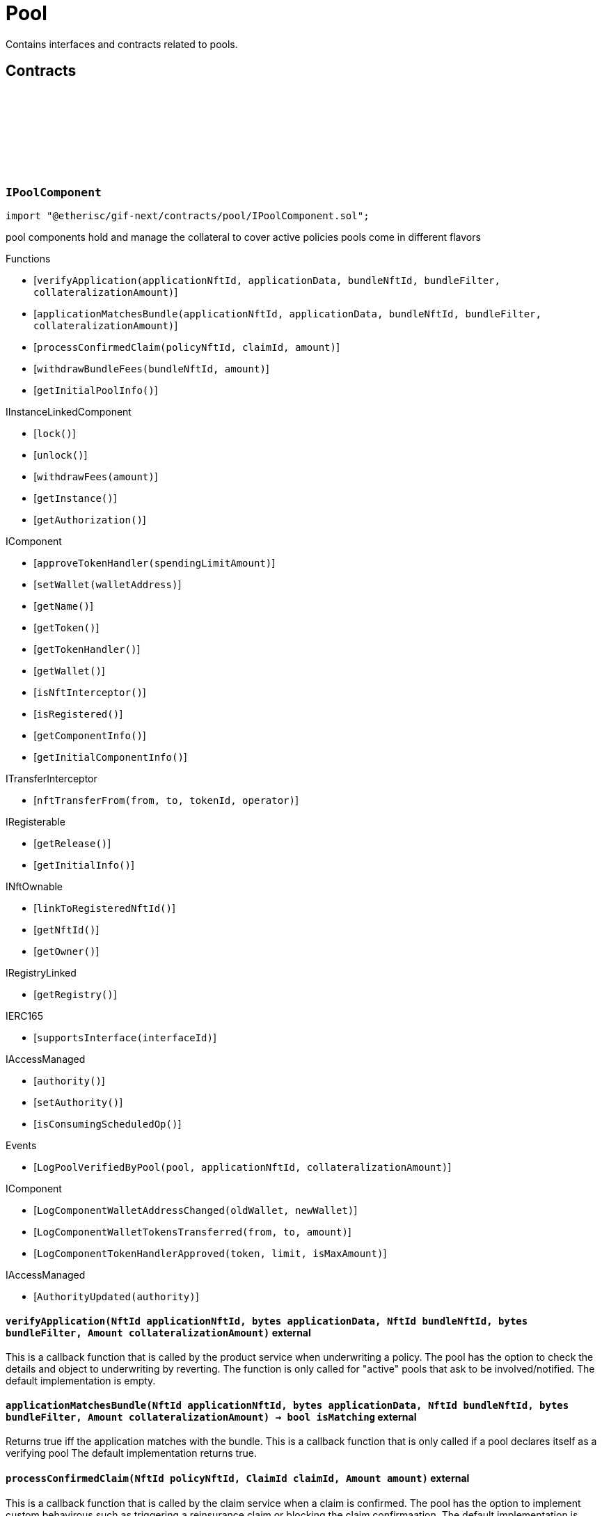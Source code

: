 :github-icon: pass:[<svg class="icon"><use href="#github-icon"/></svg>]
:xref-Pool-onlyBundleOwner-NftId-: xref:pool.adoc#Pool-onlyBundleOwner-NftId-
= Pool
 
Contains interfaces and contracts related to pools. 

== Contracts

:ErrorPoolNotBundleOwner: pass:normal[xref:#IPoolComponent-ErrorPoolNotBundleOwner-NftId-address-[`++ErrorPoolNotBundleOwner++`]]
:ErrorPoolNotPoolService: pass:normal[xref:#IPoolComponent-ErrorPoolNotPoolService-address-[`++ErrorPoolNotPoolService++`]]
:ErrorPoolApplicationBundleMismatch: pass:normal[xref:#IPoolComponent-ErrorPoolApplicationBundleMismatch-NftId-[`++ErrorPoolApplicationBundleMismatch++`]]
:LogPoolVerifiedByPool: pass:normal[xref:#IPoolComponent-LogPoolVerifiedByPool-address-NftId-Amount-[`++LogPoolVerifiedByPool++`]]
:verifyApplication: pass:normal[xref:#IPoolComponent-verifyApplication-NftId-bytes-NftId-bytes-Amount-[`++verifyApplication++`]]
:applicationMatchesBundle: pass:normal[xref:#IPoolComponent-applicationMatchesBundle-NftId-bytes-NftId-bytes-Amount-[`++applicationMatchesBundle++`]]
:processConfirmedClaim: pass:normal[xref:#IPoolComponent-processConfirmedClaim-NftId-ClaimId-Amount-[`++processConfirmedClaim++`]]
:withdrawBundleFees: pass:normal[xref:#IPoolComponent-withdrawBundleFees-NftId-Amount-[`++withdrawBundleFees++`]]
:getInitialPoolInfo: pass:normal[xref:#IPoolComponent-getInitialPoolInfo--[`++getInitialPoolInfo++`]]

[.contract]
[[IPoolComponent]]
=== `++IPoolComponent++` link:https://github.com/etherisc/gif-next/blob/develop/contracts/pool/IPoolComponent.sol[{github-icon},role=heading-link]

[.hljs-theme-light.nopadding]
```solidity
import "@etherisc/gif-next/contracts/pool/IPoolComponent.sol";
```

pool components hold and manage the collateral to cover active policies
pools come in different flavors

[.contract-index]
.Functions
--
* [`++verifyApplication(applicationNftId, applicationData, bundleNftId, bundleFilter, collateralizationAmount)++`]
* [`++applicationMatchesBundle(applicationNftId, applicationData, bundleNftId, bundleFilter, collateralizationAmount)++`]
* [`++processConfirmedClaim(policyNftId, claimId, amount)++`]
* [`++withdrawBundleFees(bundleNftId, amount)++`]
* [`++getInitialPoolInfo()++`]

[.contract-subindex-inherited]
.IInstanceLinkedComponent
* [`++lock()++`]
* [`++unlock()++`]
* [`++withdrawFees(amount)++`]
* [`++getInstance()++`]
* [`++getAuthorization()++`]

[.contract-subindex-inherited]
.IComponent
* [`++approveTokenHandler(spendingLimitAmount)++`]
* [`++setWallet(walletAddress)++`]
* [`++getName()++`]
* [`++getToken()++`]
* [`++getTokenHandler()++`]
* [`++getWallet()++`]
* [`++isNftInterceptor()++`]
* [`++isRegistered()++`]
* [`++getComponentInfo()++`]
* [`++getInitialComponentInfo()++`]

[.contract-subindex-inherited]
.ITransferInterceptor
* [`++nftTransferFrom(from, to, tokenId, operator)++`]

[.contract-subindex-inherited]
.IRegisterable
* [`++getRelease()++`]
* [`++getInitialInfo()++`]

[.contract-subindex-inherited]
.INftOwnable
* [`++linkToRegisteredNftId()++`]
* [`++getNftId()++`]
* [`++getOwner()++`]

[.contract-subindex-inherited]
.IRegistryLinked
* [`++getRegistry()++`]

[.contract-subindex-inherited]
.IERC165
* [`++supportsInterface(interfaceId)++`]

[.contract-subindex-inherited]
.IAccessManaged
* [`++authority()++`]
* [`++setAuthority()++`]
* [`++isConsumingScheduledOp()++`]

--

[.contract-index]
.Events
--
* [`++LogPoolVerifiedByPool(pool, applicationNftId, collateralizationAmount)++`]

[.contract-subindex-inherited]
.IInstanceLinkedComponent

[.contract-subindex-inherited]
.IComponent
* [`++LogComponentWalletAddressChanged(oldWallet, newWallet)++`]
* [`++LogComponentWalletTokensTransferred(from, to, amount)++`]
* [`++LogComponentTokenHandlerApproved(token, limit, isMaxAmount)++`]

[.contract-subindex-inherited]
.ITransferInterceptor

[.contract-subindex-inherited]
.IRegisterable

[.contract-subindex-inherited]
.INftOwnable

[.contract-subindex-inherited]
.IRegistryLinked

[.contract-subindex-inherited]
.IERC165

[.contract-subindex-inherited]
.IAccessManaged
* [`++AuthorityUpdated(authority)++`]

--

[.contract-item]
[[IPoolComponent-verifyApplication-NftId-bytes-NftId-bytes-Amount-]]
==== `[.contract-item-name]#++verifyApplication++#++(NftId applicationNftId, bytes applicationData, NftId bundleNftId, bytes bundleFilter, Amount collateralizationAmount)++` [.item-kind]#external#

This is a callback function that is called by the product service when underwriting a policy.
The pool has the option to check the details and object to underwriting by reverting.
The function is only called for "active" pools that ask to be involved/notified.
The default implementation is empty.

[.contract-item]
[[IPoolComponent-applicationMatchesBundle-NftId-bytes-NftId-bytes-Amount-]]
==== `[.contract-item-name]#++applicationMatchesBundle++#++(NftId applicationNftId, bytes applicationData, NftId bundleNftId, bytes bundleFilter, Amount collateralizationAmount) → bool isMatching++` [.item-kind]#external#

Returns true iff the application matches with the bundle.
This is a callback function that is only called if a pool declares itself as a verifying pool
The default implementation returns true.

[.contract-item]
[[IPoolComponent-processConfirmedClaim-NftId-ClaimId-Amount-]]
==== `[.contract-item-name]#++processConfirmedClaim++#++(NftId policyNftId, ClaimId claimId, Amount amount)++` [.item-kind]#external#

This is a callback function that is called by the claim service when a claim is confirmed.
The pool has the option to implement custom behavirous such as triggering a reinsurance claim or blocking the claim confirmaation.
The default implementation is empty.

[.contract-item]
[[IPoolComponent-withdrawBundleFees-NftId-Amount-]]
==== `[.contract-item-name]#++withdrawBundleFees++#++(NftId bundleNftId, Amount amount) → Amount withdrawnAmount++` [.item-kind]#external#

Withdraw bundle feeds for the given bundle

[.contract-item]
[[IPoolComponent-getInitialPoolInfo--]]
==== `[.contract-item-name]#++getInitialPoolInfo++#++() → struct IComponents.PoolInfo info++` [.item-kind]#external#

Returns initial pool specific infos for this pool

[.contract-item]
[[IPoolComponent-LogPoolVerifiedByPool-address-NftId-Amount-]]
==== `[.contract-item-name]#++LogPoolVerifiedByPool++#++(address pool, NftId applicationNftId, Amount collateralizationAmount)++` [.item-kind]#event#

:LogPoolServiceMaxBalanceAmountUpdated: pass:normal[xref:#IPoolService-LogPoolServiceMaxBalanceAmountUpdated-NftId-Amount-Amount-[`++LogPoolServiceMaxBalanceAmountUpdated++`]]
:LogPoolServiceBundleOwnerRoleSet: pass:normal[xref:#IPoolService-LogPoolServiceBundleOwnerRoleSet-NftId-RoleId-[`++LogPoolServiceBundleOwnerRoleSet++`]]
:LogPoolServiceBundleCreated: pass:normal[xref:#IPoolService-LogPoolServiceBundleCreated-NftId-NftId-NftId-[`++LogPoolServiceBundleCreated++`]]
:LogPoolServiceBundleClosed: pass:normal[xref:#IPoolService-LogPoolServiceBundleClosed-NftId-NftId-NftId-[`++LogPoolServiceBundleClosed++`]]
:LogPoolServiceBundleStaked: pass:normal[xref:#IPoolService-LogPoolServiceBundleStaked-NftId-NftId-NftId-Amount-Amount-[`++LogPoolServiceBundleStaked++`]]
:LogPoolServiceBundleUnstaked: pass:normal[xref:#IPoolService-LogPoolServiceBundleUnstaked-NftId-NftId-NftId-Amount-[`++LogPoolServiceBundleUnstaked++`]]
:LogPoolServiceProcessFundedClaim: pass:normal[xref:#IPoolService-LogPoolServiceProcessFundedClaim-NftId-ClaimId-Amount-[`++LogPoolServiceProcessFundedClaim++`]]
:ErrorPoolServicePolicyPoolMismatch: pass:normal[xref:#IPoolService-ErrorPoolServicePolicyPoolMismatch-NftId-NftId-NftId-[`++ErrorPoolServicePolicyPoolMismatch++`]]
:ErrorPoolServiceBundleOwnerRoleAlreadySet: pass:normal[xref:#IPoolService-ErrorPoolServiceBundleOwnerRoleAlreadySet-NftId-[`++ErrorPoolServiceBundleOwnerRoleAlreadySet++`]]
:ErrorPoolServiceInvalidTransferAmount: pass:normal[xref:#IPoolService-ErrorPoolServiceInvalidTransferAmount-Amount-Amount-[`++ErrorPoolServiceInvalidTransferAmount++`]]
:ErrorPoolServiceBundlePoolMismatch: pass:normal[xref:#IPoolService-ErrorPoolServiceBundlePoolMismatch-NftId-NftId-[`++ErrorPoolServiceBundlePoolMismatch++`]]
:ErrorPoolServiceMaxBalanceAmountExceeded: pass:normal[xref:#IPoolService-ErrorPoolServiceMaxBalanceAmountExceeded-NftId-Amount-Amount-Amount-[`++ErrorPoolServiceMaxBalanceAmountExceeded++`]]
:setMaxBalanceAmount: pass:normal[xref:#IPoolService-setMaxBalanceAmount-Amount-[`++setMaxBalanceAmount++`]]
:lockCollateral: pass:normal[xref:#IPoolService-lockCollateral-contract-IInstance-address-NftId-NftId-NftId-Amount-[`++lockCollateral++`]]
:releaseCollateral: pass:normal[xref:#IPoolService-releaseCollateral-contract-IInstance-address-NftId-struct-IPolicy-PolicyInfo-[`++releaseCollateral++`]]
:processPayout: pass:normal[xref:#IPoolService-processPayout-contract-IInstance-address-NftId-struct-IPolicy-PolicyInfo-Amount-[`++processPayout++`]]
:createBundle: pass:normal[xref:#IPoolService-createBundle-address-struct-Fee-Seconds-bytes-[`++createBundle++`]]
:stake: pass:normal[xref:#IPoolService-stake-NftId-Amount-[`++stake++`]]
:unstake: pass:normal[xref:#IPoolService-unstake-NftId-Amount-[`++unstake++`]]
:closeBundle: pass:normal[xref:#IPoolService-closeBundle-NftId-[`++closeBundle++`]]
:processFundedClaim: pass:normal[xref:#IPoolService-processFundedClaim-NftId-ClaimId-Amount-[`++processFundedClaim++`]]
:fundPoolWallet: pass:normal[xref:#IPoolService-fundPoolWallet-NftId-Amount-[`++fundPoolWallet++`]]
:defundPoolWallet: pass:normal[xref:#IPoolService-defundPoolWallet-NftId-Amount-[`++defundPoolWallet++`]]
:processSale: pass:normal[xref:#IPoolService-processSale-NftId-struct-IPolicy-PremiumInfo-[`++processSale++`]]
:calculateRequiredCollateral: pass:normal[xref:#IPoolService-calculateRequiredCollateral-contract-InstanceReader-NftId-Amount-[`++calculateRequiredCollateral++`]]
:calculateRequiredCollateral: pass:normal[xref:#IPoolService-calculateRequiredCollateral-UFixed-UFixed-Amount-[`++calculateRequiredCollateral++`]]

[.contract]
[[IPoolService]]
=== `++IPoolService++` link:https://github.com/etherisc/gif-next/blob/develop/contracts/pool/IPoolService.sol[{github-icon},role=heading-link]

[.hljs-theme-light.nopadding]
```solidity
import "@etherisc/gif-next/contracts/pool/IPoolService.sol";
```

[.contract-index]
.Functions
--
* [`++setMaxBalanceAmount(maxBalanceAmount)++`]
* [`++lockCollateral(instance, token, productNftId, applicationNftId, bundleNftId, sumInsuredAmount)++`]
* [`++releaseCollateral(instance, token, policyNftId, policyInfo)++`]
* [`++processPayout(instance, token, policyNftId, policyInfo, payoutAmount)++`]
* [`++createBundle(owner, fee, lifetime, filter)++`]
* [`++stake(bundleNftId, amount)++`]
* [`++unstake(bundleNftId, amount)++`]
* [`++closeBundle(bundleNftId)++`]
* [`++processFundedClaim(policyNftId, claimId, availableAmount)++`]
* [`++fundPoolWallet(poolNftId, amount)++`]
* [`++defundPoolWallet(poolNftId, amount)++`]
* [`++processSale(bundleNftId, premium)++`]
* [`++calculateRequiredCollateral(instanceReader, productNftId, sumInsuredAmount)++`]
* [`++calculateRequiredCollateral(collateralizationLevel, retentionLevel, sumInsuredAmount)++`]

[.contract-subindex-inherited]
.IService
* [`++getDomain()++`]
* [`++getRoleId()++`]

[.contract-subindex-inherited]
.IAccessManaged
* [`++authority()++`]
* [`++setAuthority()++`]
* [`++isConsumingScheduledOp()++`]

[.contract-subindex-inherited]
.IVersionable
* [`++initializeVersionable(activatedBy, activationData)++`]
* [`++upgradeVersionable(upgradeData)++`]
* [`++getVersion()++`]

[.contract-subindex-inherited]
.IRegisterable
* [`++getRelease()++`]
* [`++getInitialInfo()++`]

[.contract-subindex-inherited]
.INftOwnable
* [`++linkToRegisteredNftId()++`]
* [`++getNftId()++`]
* [`++getOwner()++`]

[.contract-subindex-inherited]
.IRegistryLinked
* [`++getRegistry()++`]

[.contract-subindex-inherited]
.IERC165
* [`++supportsInterface(interfaceId)++`]

--

[.contract-index]
.Events
--
* [`++LogPoolServiceMaxBalanceAmountUpdated(poolNftId, previousMaxCapitalAmount, currentMaxCapitalAmount)++`]
* [`++LogPoolServiceBundleOwnerRoleSet(poolNftId, bundleOwnerRole)++`]
* [`++LogPoolServiceBundleCreated(instanceNftId, poolNftId, bundleNftId)++`]
* [`++LogPoolServiceBundleClosed(instanceNftId, poolNftId, bundleNftId)++`]
* [`++LogPoolServiceBundleStaked(instanceNftId, poolNftId, bundleNftId, amount, netAmount)++`]
* [`++LogPoolServiceBundleUnstaked(instanceNftId, poolNftId, bundleNftId, amount)++`]
* [`++LogPoolServiceProcessFundedClaim(policyNftId, claimId, availableAmount)++`]

[.contract-subindex-inherited]
.IService

[.contract-subindex-inherited]
.IAccessManaged
* [`++AuthorityUpdated(authority)++`]

[.contract-subindex-inherited]
.IVersionable

[.contract-subindex-inherited]
.IRegisterable

[.contract-subindex-inherited]
.INftOwnable

[.contract-subindex-inherited]
.IRegistryLinked

[.contract-subindex-inherited]
.IERC165

--

[.contract-item]
[[IPoolService-setMaxBalanceAmount-Amount-]]
==== `[.contract-item-name]#++setMaxBalanceAmount++#++(Amount maxBalanceAmount)++` [.item-kind]#external#

sets the max balance amount for the calling pool

[.contract-item]
[[IPoolService-lockCollateral-contract-IInstance-address-NftId-NftId-NftId-Amount-]]
==== `[.contract-item-name]#++lockCollateral++#++(contract IInstance instance, address token, NftId productNftId, NftId applicationNftId, NftId bundleNftId, Amount sumInsuredAmount) → Amount localCollateralAmount, Amount totalCollateralAmount++` [.item-kind]#external#

locks required collateral to cover the specified application (and turn it into a policy)
- retention level == 1: the full collateral amount will be locked by the specified bundle
- retention level < 1: a part of the coverage is provided by the specified bundle, the rest by the pool component
in which case the pool component might hold a re-insurance policy
may only be called by the policy service for unlocked pool components

[.contract-item]
[[IPoolService-releaseCollateral-contract-IInstance-address-NftId-struct-IPolicy-PolicyInfo-]]
==== `[.contract-item-name]#++releaseCollateral++#++(contract IInstance instance, address token, NftId policyNftId, struct IPolicy.PolicyInfo policyInfo)++` [.item-kind]#external#

releases the remaining collateral linked to the specified policy
may only be called by the policy service for unlocked pool components

[.contract-item]
[[IPoolService-processPayout-contract-IInstance-address-NftId-struct-IPolicy-PolicyInfo-Amount-]]
==== `[.contract-item-name]#++processPayout++#++(contract IInstance instance, address token, NftId policyNftId, struct IPolicy.PolicyInfo policyInfo, Amount payoutAmount)++` [.item-kind]#external#

reduces the locked collateral in the bundle associated with the specified policy and updates pool/bundle counters
every payout of a policy reduces the collateral by the payout amount
may only be called by the claim service for unlocked pool components

[.contract-item]
[[IPoolService-createBundle-address-struct-Fee-Seconds-bytes-]]
==== `[.contract-item-name]#++createBundle++#++(address owner, struct Fee fee, Seconds lifetime, bytes filter) → NftId bundleNftId++` [.item-kind]#external#

create a new empty bundle with the provided parameters
may only be called by registered and unlocked pool components.

[.contract-item]
[[IPoolService-stake-NftId-Amount-]]
==== `[.contract-item-name]#++stake++#++(NftId bundleNftId, Amount amount) → Amount netAmount++` [.item-kind]#external#

increase stakes for bundle
staking fees will be deducted by the pool service from the staking amount
may only be called by registered and unlocked pool components

[.contract-item]
[[IPoolService-unstake-NftId-Amount-]]
==== `[.contract-item-name]#++unstake++#++(NftId bundleNftId, Amount amount) → Amount netAmount++` [.item-kind]#external#

decrease stakes for bundle
performance fees will be deducted by the pool service from the staking amount
may only be called by registered and unlocked pool components

[.contract-item]
[[IPoolService-closeBundle-NftId-]]
==== `[.contract-item-name]#++closeBundle++#++(NftId bundleNftId)++` [.item-kind]#external#

closes the specified bundle
only open bundles (active or locked) may be closed
to close a bundle it may not have any non-closed polices attached to it
bundle fees and remaining capital (after deduction of the performance fee) will be transferred to the bundle owner
may only be called by registered and unlocked pool components

[.contract-item]
[[IPoolService-processFundedClaim-NftId-ClaimId-Amount-]]
==== `[.contract-item-name]#++processFundedClaim++#++(NftId policyNftId, ClaimId claimId, Amount availableAmount)++` [.item-kind]#external#

Informs product about available funds to process a confirmed claim.
The function triggers a callback to the product component when the product's property isProcessingFundedClaims is set.

[.contract-item]
[[IPoolService-fundPoolWallet-NftId-Amount-]]
==== `[.contract-item-name]#++fundPoolWallet++#++(NftId poolNftId, Amount amount)++` [.item-kind]#external#

Fund the specified pool wallet with the provided amount.
This function will collect the amount from the sender address and transfers it to the pool wallet.
The function will not update balance amounts managed by the framework.
Only available for externally managed pools.

[.contract-item]
[[IPoolService-defundPoolWallet-NftId-Amount-]]
==== `[.contract-item-name]#++defundPoolWallet++#++(NftId poolNftId, Amount amount)++` [.item-kind]#external#

Defund the specified pool wallet with the provided amount.
This function will transfer the amount from the pool wallet to the sender address.
The function will not update balance amounts managed by the framework.
Only available for externally managed pools.

[.contract-item]
[[IPoolService-processSale-NftId-struct-IPolicy-PremiumInfo-]]
==== `[.contract-item-name]#++processSale++#++(NftId bundleNftId, struct IPolicy.PremiumInfo premium)++` [.item-kind]#external#

processes the sale of a bundle and track the pool fee and bundle fee amounts

[.contract-item]
[[IPoolService-calculateRequiredCollateral-contract-InstanceReader-NftId-Amount-]]
==== `[.contract-item-name]#++calculateRequiredCollateral++#++(contract InstanceReader instanceReader, NftId productNftId, Amount sumInsuredAmount) → Amount totalCollateralAmount, Amount localCollateralAmount++` [.item-kind]#external#

Calulate required collateral for the provided parameters.

[.contract-item]
[[IPoolService-calculateRequiredCollateral-UFixed-UFixed-Amount-]]
==== `[.contract-item-name]#++calculateRequiredCollateral++#++(UFixed collateralizationLevel, UFixed retentionLevel, Amount sumInsuredAmount) → Amount totalCollateralAmount, Amount localCollateralAmount++` [.item-kind]#external#

calulate required collateral for the provided parameters.
Collateralization is applied to sum insured.
Retention level defines the fraction of the collateral that is required locally.

[.contract-item]
[[IPoolService-LogPoolServiceMaxBalanceAmountUpdated-NftId-Amount-Amount-]]
==== `[.contract-item-name]#++LogPoolServiceMaxBalanceAmountUpdated++#++(NftId poolNftId, Amount previousMaxCapitalAmount, Amount currentMaxCapitalAmount)++` [.item-kind]#event#

[.contract-item]
[[IPoolService-LogPoolServiceBundleOwnerRoleSet-NftId-RoleId-]]
==== `[.contract-item-name]#++LogPoolServiceBundleOwnerRoleSet++#++(NftId poolNftId, RoleId bundleOwnerRole)++` [.item-kind]#event#

[.contract-item]
[[IPoolService-LogPoolServiceBundleCreated-NftId-NftId-NftId-]]
==== `[.contract-item-name]#++LogPoolServiceBundleCreated++#++(NftId instanceNftId, NftId poolNftId, NftId bundleNftId)++` [.item-kind]#event#

[.contract-item]
[[IPoolService-LogPoolServiceBundleClosed-NftId-NftId-NftId-]]
==== `[.contract-item-name]#++LogPoolServiceBundleClosed++#++(NftId instanceNftId, NftId poolNftId, NftId bundleNftId)++` [.item-kind]#event#

[.contract-item]
[[IPoolService-LogPoolServiceBundleStaked-NftId-NftId-NftId-Amount-Amount-]]
==== `[.contract-item-name]#++LogPoolServiceBundleStaked++#++(NftId instanceNftId, NftId poolNftId, NftId bundleNftId, Amount amount, Amount netAmount)++` [.item-kind]#event#

[.contract-item]
[[IPoolService-LogPoolServiceBundleUnstaked-NftId-NftId-NftId-Amount-]]
==== `[.contract-item-name]#++LogPoolServiceBundleUnstaked++#++(NftId instanceNftId, NftId poolNftId, NftId bundleNftId, Amount amount)++` [.item-kind]#event#

[.contract-item]
[[IPoolService-LogPoolServiceProcessFundedClaim-NftId-ClaimId-Amount-]]
==== `[.contract-item-name]#++LogPoolServiceProcessFundedClaim++#++(NftId policyNftId, ClaimId claimId, Amount availableAmount)++` [.item-kind]#event#

:LogBundleServiceBundleActivated: pass:normal[xref:#IBundleService-LogBundleServiceBundleActivated-NftId-[`++LogBundleServiceBundleActivated++`]]
:LogBundleServiceBundleLocked: pass:normal[xref:#IBundleService-LogBundleServiceBundleLocked-NftId-[`++LogBundleServiceBundleLocked++`]]
:ErrorBundleServiceInsufficientAllowance: pass:normal[xref:#IBundleService-ErrorBundleServiceInsufficientAllowance-address-address-Amount-[`++ErrorBundleServiceInsufficientAllowance++`]]
:ErrorBundleServiceBundleNotOpen: pass:normal[xref:#IBundleService-ErrorBundleServiceBundleNotOpen-NftId-StateId-Timestamp-[`++ErrorBundleServiceBundleNotOpen++`]]
:ErrorBundleServiceCapacityInsufficient: pass:normal[xref:#IBundleService-ErrorBundleServiceCapacityInsufficient-NftId-Amount-Amount-[`++ErrorBundleServiceCapacityInsufficient++`]]
:ErrorBundleServiceBundleWithOpenPolicies: pass:normal[xref:#IBundleService-ErrorBundleServiceBundleWithOpenPolicies-NftId-uint256-[`++ErrorBundleServiceBundleWithOpenPolicies++`]]
:ErrorBundleServiceBundleUnknown: pass:normal[xref:#IBundleService-ErrorBundleServiceBundleUnknown-NftId-[`++ErrorBundleServiceBundleUnknown++`]]
:ErrorBundleServiceBundlePoolMismatch: pass:normal[xref:#IBundleService-ErrorBundleServiceBundlePoolMismatch-NftId-NftId-NftId-[`++ErrorBundleServiceBundlePoolMismatch++`]]
:ErrorBundleServicePolicyNotCloseable: pass:normal[xref:#IBundleService-ErrorBundleServicePolicyNotCloseable-NftId-[`++ErrorBundleServicePolicyNotCloseable++`]]
:ErrorBundleServiceFeesWithdrawAmountExceedsLimit: pass:normal[xref:#IBundleService-ErrorBundleServiceFeesWithdrawAmountExceedsLimit-Amount-Amount-[`++ErrorBundleServiceFeesWithdrawAmountExceedsLimit++`]]
:ErrorBundleServiceUnstakeAmountExceedsLimit: pass:normal[xref:#IBundleService-ErrorBundleServiceUnstakeAmountExceedsLimit-Amount-Amount-[`++ErrorBundleServiceUnstakeAmountExceedsLimit++`]]
:ErrorBundleServiceExtensionLifetimeIsZero: pass:normal[xref:#IBundleService-ErrorBundleServiceExtensionLifetimeIsZero--[`++ErrorBundleServiceExtensionLifetimeIsZero++`]]
:LogBundleServiceFeesWithdrawn: pass:normal[xref:#IBundleService-LogBundleServiceFeesWithdrawn-NftId-address-address-Amount-[`++LogBundleServiceFeesWithdrawn++`]]
:LogBundleServiceBundleExtended: pass:normal[xref:#IBundleService-LogBundleServiceBundleExtended-NftId-Seconds-Timestamp-[`++LogBundleServiceBundleExtended++`]]
:create: pass:normal[xref:#IBundleService-create-contract-IInstance-NftId-address-struct-Fee-Amount-Seconds-bytes-[`++create++`]]
:stake: pass:normal[xref:#IBundleService-stake-contract-IInstance-NftId-Amount-[`++stake++`]]
:unstake: pass:normal[xref:#IBundleService-unstake-contract-IInstance-NftId-Amount-[`++unstake++`]]
:extend: pass:normal[xref:#IBundleService-extend-NftId-Seconds-[`++extend++`]]
:lock: pass:normal[xref:#IBundleService-lock-NftId-[`++lock++`]]
:unlock: pass:normal[xref:#IBundleService-unlock-NftId-[`++unlock++`]]
:close: pass:normal[xref:#IBundleService-close-contract-IInstance-NftId-[`++close++`]]
:setFee: pass:normal[xref:#IBundleService-setFee-NftId-struct-Fee-[`++setFee++`]]
:lockCollateral: pass:normal[xref:#IBundleService-lockCollateral-contract-IInstance-NftId-NftId-Amount-[`++lockCollateral++`]]
:releaseCollateral: pass:normal[xref:#IBundleService-releaseCollateral-contract-IInstance-NftId-NftId-Amount-[`++releaseCollateral++`]]
:unlinkPolicy: pass:normal[xref:#IBundleService-unlinkPolicy-contract-IInstance-NftId-[`++unlinkPolicy++`]]
:withdrawBundleFees: pass:normal[xref:#IBundleService-withdrawBundleFees-NftId-Amount-[`++withdrawBundleFees++`]]
:policyIsCloseable: pass:normal[xref:#IBundleService-policyIsCloseable-contract-IInstance-NftId-[`++policyIsCloseable++`]]

[.contract]
[[IBundleService]]
=== `++IBundleService++` link:https://github.com/etherisc/gif-next/blob/develop/contracts/pool/IBundleService.sol[{github-icon},role=heading-link]

[.hljs-theme-light.nopadding]
```solidity
import "@etherisc/gif-next/contracts/pool/IBundleService.sol";
```

[.contract-index]
.Functions
--
* [`++create(instance, poolNftId, owner, fee, stakingAmount, lifetime, filter)++`]
* [`++stake(instance, bundleNftId, amount)++`]
* [`++unstake(instance, bundleNftId, amount)++`]
* [`++extend(bundleNftId, lifetimeExtension)++`]
* [`++lock(bundleNftId)++`]
* [`++unlock(bundleNftId)++`]
* [`++close(instance, bundleNftId)++`]
* [`++setFee(bundleNftId, fee)++`]
* [`++lockCollateral(instance, policyNftId, bundleNftId, collateralAmount)++`]
* [`++releaseCollateral(instance, policyNftId, bundleNftId, collateralAmount)++`]
* [`++unlinkPolicy(instance, policyNftId)++`]
* [`++withdrawBundleFees(bundleNftId, amount)++`]
* [`++policyIsCloseable(instance, policyNftId)++`]

[.contract-subindex-inherited]
.IService
* [`++getDomain()++`]
* [`++getRoleId()++`]

[.contract-subindex-inherited]
.IAccessManaged
* [`++authority()++`]
* [`++setAuthority()++`]
* [`++isConsumingScheduledOp()++`]

[.contract-subindex-inherited]
.IVersionable
* [`++initializeVersionable(activatedBy, activationData)++`]
* [`++upgradeVersionable(upgradeData)++`]
* [`++getVersion()++`]

[.contract-subindex-inherited]
.IRegisterable
* [`++getRelease()++`]
* [`++getInitialInfo()++`]

[.contract-subindex-inherited]
.INftOwnable
* [`++linkToRegisteredNftId()++`]
* [`++getNftId()++`]
* [`++getOwner()++`]

[.contract-subindex-inherited]
.IRegistryLinked
* [`++getRegistry()++`]

[.contract-subindex-inherited]
.IERC165
* [`++supportsInterface(interfaceId)++`]

--

[.contract-index]
.Events
--
* [`++LogBundleServiceBundleActivated(bundleNftId)++`]
* [`++LogBundleServiceBundleLocked(bundleNftId)++`]
* [`++LogBundleServiceFeesWithdrawn(bundleNftId, recipient, tokenAddress, amount)++`]
* [`++LogBundleServiceBundleExtended(bundleNftId, lifetimeExtension, extendedExpiredAt)++`]

[.contract-subindex-inherited]
.IService

[.contract-subindex-inherited]
.IAccessManaged
* [`++AuthorityUpdated(authority)++`]

[.contract-subindex-inherited]
.IVersionable

[.contract-subindex-inherited]
.IRegisterable

[.contract-subindex-inherited]
.INftOwnable

[.contract-subindex-inherited]
.IRegistryLinked

[.contract-subindex-inherited]
.IERC165

--

[.contract-item]
[[IBundleService-create-contract-IInstance-NftId-address-struct-Fee-Amount-Seconds-bytes-]]
==== `[.contract-item-name]#++create++#++(contract IInstance instance, NftId poolNftId, address owner, struct Fee fee, Amount stakingAmount, Seconds lifetime, bytes filter) → NftId bundleNftId++` [.item-kind]#external#

create a new bundle for the specified attributes
may only be called by pool service

[.contract-item]
[[IBundleService-stake-contract-IInstance-NftId-Amount-]]
==== `[.contract-item-name]#++stake++#++(contract IInstance instance, NftId bundleNftId, Amount amount)++` [.item-kind]#external#

increase bundle stakes by the specified amount. bundle must not be expired or closed
may only be called by the pool service

[.contract-item]
[[IBundleService-unstake-contract-IInstance-NftId-Amount-]]
==== `[.contract-item-name]#++unstake++#++(contract IInstance instance, NftId bundleNftId, Amount amount) → Amount unstakedAmount++` [.item-kind]#external#

decrease bundle stakes by the specified amount
may only be called by the pool service

[.contract-item]
[[IBundleService-extend-NftId-Seconds-]]
==== `[.contract-item-name]#++extend++#++(NftId bundleNftId, Seconds lifetimeExtension) → Timestamp extendedExpiredAt++` [.item-kind]#external#

extend the lifetime of the bundle by the specified time in seconds

[.contract-item]
[[IBundleService-lock-NftId-]]
==== `[.contract-item-name]#++lock++#++(NftId bundleNftId)++` [.item-kind]#external#

locks the specified bundle, locked bundles are not available to collateralize new policies
only active bundles may be locked
may only be called by registered and unlocked pool components

[.contract-item]
[[IBundleService-unlock-NftId-]]
==== `[.contract-item-name]#++unlock++#++(NftId bundleNftId)++` [.item-kind]#external#

activates the specified bundle
only locked bundles may be unlocked
may only be called by registered and unlocked pool components

[.contract-item]
[[IBundleService-close-contract-IInstance-NftId-]]
==== `[.contract-item-name]#++close++#++(contract IInstance instance, NftId bundleNftId) → Amount balanceAmount, Amount feeAmount++` [.item-kind]#external#

closes the specified bundle
only open bundles (active or locked) may be closed
to close a bundle it may not have any non-closed polices attached to it
may only be called by registered and unlocked pool components

[.contract-item]
[[IBundleService-setFee-NftId-struct-Fee-]]
==== `[.contract-item-name]#++setFee++#++(NftId bundleNftId, struct Fee fee)++` [.item-kind]#external#

set bundle fee to provided value
may only be called by registered and unlocked pool components

[.contract-item]
[[IBundleService-lockCollateral-contract-IInstance-NftId-NftId-Amount-]]
==== `[.contract-item-name]#++lockCollateral++#++(contract IInstance instance, NftId policyNftId, NftId bundleNftId, Amount collateralAmount)++` [.item-kind]#external#

locks the specified collateral in the bundle
the locked collateral is added to the bundle locked capital
the bundles' fees are updated with the fees for this premium
the premium (minus bundle fee) is added to the bundle capital
may only be called by pool service

[.contract-item]
[[IBundleService-releaseCollateral-contract-IInstance-NftId-NftId-Amount-]]
==== `[.contract-item-name]#++releaseCollateral++#++(contract IInstance instance, NftId policyNftId, NftId bundleNftId, Amount collateralAmount)++` [.item-kind]#external#

releases the specified collateral in the bundle
may only be called by pool service

[.contract-item]
[[IBundleService-unlinkPolicy-contract-IInstance-NftId-]]
==== `[.contract-item-name]#++unlinkPolicy++#++(contract IInstance instance, NftId policyNftId)++` [.item-kind]#external#

unlink policy from bundle
policy may only be unlinked if policy is closeable
may only be called by pool service

[.contract-item]
[[IBundleService-withdrawBundleFees-NftId-Amount-]]
==== `[.contract-item-name]#++withdrawBundleFees++#++(NftId bundleNftId, Amount amount) → Amount withdrawnAmount++` [.item-kind]#external#

Withdraw bundle feeds for the given bundle

[.contract-item]
[[IBundleService-policyIsCloseable-contract-IInstance-NftId-]]
==== `[.contract-item-name]#++policyIsCloseable++#++(contract IInstance instance, NftId policyNftId) → bool isCloseable++` [.item-kind]#external#

returns true iff policy may be closed
a policy can be closed all conditions below are met
- policy exists
- has been activated
- is not yet closed
- has no open claims
- claim amount matches sum insured amount or is expired

[.contract-item]
[[IBundleService-LogBundleServiceBundleActivated-NftId-]]
==== `[.contract-item-name]#++LogBundleServiceBundleActivated++#++(NftId bundleNftId)++` [.item-kind]#event#

[.contract-item]
[[IBundleService-LogBundleServiceBundleLocked-NftId-]]
==== `[.contract-item-name]#++LogBundleServiceBundleLocked++#++(NftId bundleNftId)++` [.item-kind]#event#

[.contract-item]
[[IBundleService-LogBundleServiceFeesWithdrawn-NftId-address-address-Amount-]]
==== `[.contract-item-name]#++LogBundleServiceFeesWithdrawn++#++(NftId bundleNftId, address recipient, address tokenAddress, Amount amount)++` [.item-kind]#event#

[.contract-item]
[[IBundleService-LogBundleServiceBundleExtended-NftId-Seconds-Timestamp-]]
==== `[.contract-item-name]#++LogBundleServiceBundleExtended++#++(NftId bundleNftId, Seconds lifetimeExtension, Timestamp extendedExpiredAt)++` [.item-kind]#event#

:POOL_STORAGE_LOCATION_V1: pass:normal[xref:#Pool-POOL_STORAGE_LOCATION_V1-bytes32[`++POOL_STORAGE_LOCATION_V1++`]]
:PoolStorage: pass:normal[xref:#Pool-PoolStorage[`++PoolStorage++`]]
:onlyBundleOwner: pass:normal[xref:#Pool-onlyBundleOwner-NftId-[`++onlyBundleOwner++`]]
:verifyApplication: pass:normal[xref:#Pool-verifyApplication-NftId-bytes-NftId-bytes-Amount-[`++verifyApplication++`]]
:processConfirmedClaim: pass:normal[xref:#Pool-processConfirmedClaim-NftId-ClaimId-Amount-[`++processConfirmedClaim++`]]
:applicationMatchesBundle: pass:normal[xref:#Pool-applicationMatchesBundle-NftId-bytes-NftId-bytes-Amount-[`++applicationMatchesBundle++`]]
:withdrawBundleFees: pass:normal[xref:#Pool-withdrawBundleFees-NftId-Amount-[`++withdrawBundleFees++`]]
:getInitialPoolInfo: pass:normal[xref:#Pool-getInitialPoolInfo--[`++getInitialPoolInfo++`]]
:_initializePool: pass:normal[xref:#Pool-_initializePool-address-NftId-string-address-contract-IAuthorization-bool-address-bytes-[`++_initializePool++`]]
:_stake: pass:normal[xref:#Pool-_stake-NftId-Amount-[`++_stake++`]]
:_unstake: pass:normal[xref:#Pool-_unstake-NftId-Amount-[`++_unstake++`]]
:_extend: pass:normal[xref:#Pool-_extend-NftId-Seconds-[`++_extend++`]]
:_lockBundle: pass:normal[xref:#Pool-_lockBundle-NftId-[`++_lockBundle++`]]
:_unlockBundle: pass:normal[xref:#Pool-_unlockBundle-NftId-[`++_unlockBundle++`]]
:_closeBundle: pass:normal[xref:#Pool-_closeBundle-NftId-[`++_closeBundle++`]]
:_setBundleFee: pass:normal[xref:#Pool-_setBundleFee-NftId-struct-Fee-[`++_setBundleFee++`]]
:_setMaxBalanceAmount: pass:normal[xref:#Pool-_setMaxBalanceAmount-Amount-[`++_setMaxBalanceAmount++`]]
:_setPoolFees: pass:normal[xref:#Pool-_setPoolFees-struct-Fee-struct-Fee-struct-Fee-[`++_setPoolFees++`]]
:_createBundle: pass:normal[xref:#Pool-_createBundle-address-struct-Fee-Seconds-bytes-[`++_createBundle++`]]
:getContractLocation: pass:normal[xref:#Pool-getContractLocation-bytes-[`++getContractLocation++`]]
:_withdrawBundleFees: pass:normal[xref:#Pool-_withdrawBundleFees-NftId-Amount-[`++_withdrawBundleFees++`]]
:_processFundedClaim: pass:normal[xref:#Pool-_processFundedClaim-NftId-ClaimId-Amount-[`++_processFundedClaim++`]]

[.contract]
[[Pool]]
=== `++Pool++` link:https://github.com/etherisc/gif-next/blob/develop/contracts/pool/Pool.sol[{github-icon},role=heading-link]

[.hljs-theme-light.nopadding]
```solidity
import "@etherisc/gif-next/contracts/pool/Pool.sol";
```

[.contract-index]
.Modifiers
--
* {xref-Pool-onlyBundleOwner-NftId-}[`++onlyBundleOwner(bundleNftId)++`]
--

[.contract-index]
.Functions
--
* [`++verifyApplication(applicationNftId, applicationData, bundleNftId, bundleFilter, collateralizationAmount)++`]
* [`++processConfirmedClaim(policyNftId, claimId, amount)++`]
* [`++applicationMatchesBundle(applicationNftId, applicationData, bundleNftId, bundleFilter, collateralizationAmount)++`]
* [`++withdrawBundleFees(bundleNftId, amount)++`]
* [`++getInitialPoolInfo()++`]
* [`++_initializePool(registry, productNftId, name, token, authorization, isInterceptingNftTransfers, initialOwner, componentData)++`]
* [`++_stake(bundleNftId, amount)++`]
* [`++_unstake(bundleNftId, amount)++`]
* [`++_extend(bundleNftId, lifetimeExtension)++`]
* [`++_lockBundle(bundleNftId)++`]
* [`++_unlockBundle(bundleNftId)++`]
* [`++_closeBundle(bundleNftId)++`]
* [`++_setBundleFee(bundleNftId, fee)++`]
* [`++_setMaxBalanceAmount(maxBalanceAmount)++`]
* [`++_setPoolFees(poolFee, stakingFee, performanceFee)++`]
* [`++_createBundle(bundleOwner, fee, lifetime, filter)++`]
* [`++getContractLocation(name)++`]
* [`++_withdrawBundleFees(bundleNftId, amount)++`]
* [`++_processFundedClaim(policyNftId, claimId, availableAmount)++`]

[.contract-subindex-inherited]
.IPoolComponent

[.contract-subindex-inherited]
.InstanceLinkedComponent
* [`++lock()++`]
* [`++unlock()++`]
* [`++withdrawFees(amount)++`]
* [`++getInstance()++`]
* [`++getAuthorization()++`]
* [`++_initializeInstanceLinkedComponent(registry, parentNftId, name, token, componentType, authorization, isInterceptor, initialOwner, componentData)++`]
* [`++_checkAndGetInstanceNftId(registryAddress, parentNftId, componentType)++`]
* [`++_checkAndGetRegistry(registryAddress, objectNftId, requiredType)++`]
* [`++_setWallet(newWallet)++`]
* [`++_getComponentInfo()++`]
* [`++_getInstanceReader()++`]
* [`++_withdrawFees(amount)++`]
* [`++_getServiceAddress(domain)++`]

[.contract-subindex-inherited]
.IInstanceLinkedComponent

[.contract-subindex-inherited]
.Component
* [`++_initializeComponent(authority, registry, parentNftId, name, token, componentType, isInterceptor, initialOwner, registryData, componentData)++`]
* [`++approveTokenHandler(spendingLimitAmount)++`]
* [`++approveTokenHandler(token, spendingLimitAmount)++`]
* [`++setWallet(newWallet)++`]
* [`++nftTransferFrom(from, to, tokenId, operator)++`]
* [`++getWallet()++`]
* [`++getTokenHandler()++`]
* [`++getToken()++`]
* [`++getName()++`]
* [`++getComponentInfo()++`]
* [`++getInitialComponentInfo()++`]
* [`++isNftInterceptor()++`]
* [`++isRegistered()++`]
* [`++_nftMint(to, tokenId)++`]
* [`++_nftTransferFrom(from, to, tokenId, operator)++`]
* [`++_approveTokenHandler(amount)++`]

[.contract-subindex-inherited]
.IComponent

[.contract-subindex-inherited]
.ITransferInterceptor

[.contract-subindex-inherited]
.Registerable
* [`++_initializeRegisterable(registry, parentNftId, objectType, isInterceptor, initialOwner, data)++`]
* [`++getRelease()++`]
* [`++getInitialInfo()++`]

[.contract-subindex-inherited]
.IRegisterable

[.contract-subindex-inherited]
.NftOwnable
* [`++_checkNftType(nftId, expectedObjectType)++`]
* [`++_initializeNftOwnable(registry, initialOwner)++`]
* [`++linkToRegisteredNftId()++`]
* [`++getNftId()++`]
* [`++getOwner()++`]
* [`++_linkToNftOwnable(nftOwnableAddress)++`]

[.contract-subindex-inherited]
.INftOwnable

[.contract-subindex-inherited]
.RegistryLinked
* [`++_initializeRegistryLinked(registryAddress)++`]
* [`++getRegistry()++`]

[.contract-subindex-inherited]
.IRegistryLinked

[.contract-subindex-inherited]
.InitializableERC165
* [`++_initializeERC165()++`]
* [`++_registerInterface(interfaceId)++`]
* [`++supportsInterface(interfaceId)++`]

[.contract-subindex-inherited]
.IERC165

[.contract-subindex-inherited]
.AccessManagedUpgradeable
* [`++__AccessManaged_init(initialAuthority)++`]
* [`++__AccessManaged_init_unchained(initialAuthority)++`]
* [`++authority()++`]
* [`++setAuthority(newAuthority)++`]
* [`++isConsumingScheduledOp()++`]
* [`++_setAuthority(newAuthority)++`]
* [`++_checkCanCall(caller, data)++`]

[.contract-subindex-inherited]
.IAccessManaged

[.contract-subindex-inherited]
.ContextUpgradeable
* [`++__Context_init()++`]
* [`++__Context_init_unchained()++`]
* [`++_msgSender()++`]
* [`++_msgData()++`]
* [`++_contextSuffixLength()++`]

[.contract-subindex-inherited]
.Initializable
* [`++_checkInitializing()++`]
* [`++_disableInitializers()++`]
* [`++_getInitializedVersion()++`]
* [`++_isInitializing()++`]

--

[.contract-index]
.Events
--

[.contract-subindex-inherited]
.IPoolComponent
* [`++LogPoolVerifiedByPool(pool, applicationNftId, collateralizationAmount)++`]

[.contract-subindex-inherited]
.InstanceLinkedComponent

[.contract-subindex-inherited]
.IInstanceLinkedComponent

[.contract-subindex-inherited]
.Component

[.contract-subindex-inherited]
.IComponent
* [`++LogComponentWalletAddressChanged(oldWallet, newWallet)++`]
* [`++LogComponentWalletTokensTransferred(from, to, amount)++`]
* [`++LogComponentTokenHandlerApproved(token, limit, isMaxAmount)++`]

[.contract-subindex-inherited]
.ITransferInterceptor

[.contract-subindex-inherited]
.Registerable

[.contract-subindex-inherited]
.IRegisterable

[.contract-subindex-inherited]
.NftOwnable

[.contract-subindex-inherited]
.INftOwnable

[.contract-subindex-inherited]
.RegistryLinked

[.contract-subindex-inherited]
.IRegistryLinked

[.contract-subindex-inherited]
.InitializableERC165

[.contract-subindex-inherited]
.IERC165

[.contract-subindex-inherited]
.AccessManagedUpgradeable

[.contract-subindex-inherited]
.IAccessManaged
* [`++AuthorityUpdated(authority)++`]

[.contract-subindex-inherited]
.ContextUpgradeable

[.contract-subindex-inherited]
.Initializable
* [`++Initialized(version)++`]

--

[.contract-item]
[[Pool-onlyBundleOwner-NftId-]]
==== `[.contract-item-name]#++onlyBundleOwner++#++(NftId bundleNftId)++` [.item-kind]#modifier#

[.contract-item]
[[Pool-verifyApplication-NftId-bytes-NftId-bytes-Amount-]]
==== `[.contract-item-name]#++verifyApplication++#++(NftId applicationNftId, bytes applicationData, NftId bundleNftId, bytes bundleFilter, Amount collateralizationAmount)++` [.item-kind]#public#

see {IPoolComponent.verifyApplication}

[.contract-item]
[[Pool-processConfirmedClaim-NftId-ClaimId-Amount-]]
==== `[.contract-item-name]#++processConfirmedClaim++#++(NftId policyNftId, ClaimId claimId, Amount amount)++` [.item-kind]#public#

see {IPoolComponent.processConfirmedClaim}

[.contract-item]
[[Pool-applicationMatchesBundle-NftId-bytes-NftId-bytes-Amount-]]
==== `[.contract-item-name]#++applicationMatchesBundle++#++(NftId applicationNftId, bytes applicationData, NftId bundleNftId, bytes bundleFilter, Amount collateralizationAmount) → bool isMatching++` [.item-kind]#public#

see {IPoolComponent.applicationMatchesBundle}
Override this function to implement any custom application verification 
Default implementation always returns true

[.contract-item]
[[Pool-withdrawBundleFees-NftId-Amount-]]
==== `[.contract-item-name]#++withdrawBundleFees++#++(NftId bundleNftId, Amount amount) → Amount withdrawnAmount++` [.item-kind]#external#

Withdraw bundle feeds for the given bundle

[.contract-item]
[[Pool-getInitialPoolInfo--]]
==== `[.contract-item-name]#++getInitialPoolInfo++#++() → struct IComponents.PoolInfo poolInfo++` [.item-kind]#public#

Returns initial pool specific infos for this pool

[.contract-item]
[[Pool-_initializePool-address-NftId-string-address-contract-IAuthorization-bool-address-bytes-]]
==== `[.contract-item-name]#++_initializePool++#++(address registry, NftId productNftId, string name, address token, contract IAuthorization authorization, bool isInterceptingNftTransfers, address initialOwner, bytes componentData)++` [.item-kind]#internal#

[.contract-item]
[[Pool-_stake-NftId-Amount-]]
==== `[.contract-item-name]#++_stake++#++(NftId bundleNftId, Amount amount) → Amount++` [.item-kind]#internal#

increases the staked tokens by the specified amount
bundle MUST be in active or locked state

[.contract-item]
[[Pool-_unstake-NftId-Amount-]]
==== `[.contract-item-name]#++_unstake++#++(NftId bundleNftId, Amount amount) → Amount netAmount++` [.item-kind]#internal#

decreases the staked tokens by the specified amount
bundle MUST be in active, locked or closed state

[.contract-item]
[[Pool-_extend-NftId-Seconds-]]
==== `[.contract-item-name]#++_extend++#++(NftId bundleNftId, Seconds lifetimeExtension) → Timestamp extendedExpiredAt++` [.item-kind]#internal#

extends the bundle lifetime of the bundle by the specified time
bundle MUST be in active or locked state

[.contract-item]
[[Pool-_lockBundle-NftId-]]
==== `[.contract-item-name]#++_lockBundle++#++(NftId bundleNftId)++` [.item-kind]#internal#

Locks the specified bundle.
A bundle to be locked MUST be in active state.
Locked bundles may not be used to collateralize any new policy.

[.contract-item]
[[Pool-_unlockBundle-NftId-]]
==== `[.contract-item-name]#++_unlockBundle++#++(NftId bundleNftId)++` [.item-kind]#internal#

Unlocks the specified bundle.
A bundle to be unlocked MUST be in locked state.

[.contract-item]
[[Pool-_closeBundle-NftId-]]
==== `[.contract-item-name]#++_closeBundle++#++(NftId bundleNftId)++` [.item-kind]#internal#

Close the specified bundle.
A bundle to be closed MUST be in active or locked state.
To close a bundle all all linked policies MUST be in closed state as well.
Closing a bundle finalizes the bundle bookkeeping including overall profit calculation.
Once a bundle is closed this action cannot be reversed.

[.contract-item]
[[Pool-_setBundleFee-NftId-struct-Fee-]]
==== `[.contract-item-name]#++_setBundleFee++#++(NftId bundleNftId, struct Fee fee)++` [.item-kind]#internal#

Sets the fee for the specified bundle.
The fee is added on top of the poolFee and deducted from the premium amounts
Via these fees individual bundler owner may earn income per policy in the context of peer to peer pools.

[.contract-item]
[[Pool-_setMaxBalanceAmount-Amount-]]
==== `[.contract-item-name]#++_setMaxBalanceAmount++#++(Amount maxBalanceAmount)++` [.item-kind]#internal#

Sets the maximum balance amound held by this pool.
Function may only be called by pool owner.

[.contract-item]
[[Pool-_setPoolFees-struct-Fee-struct-Fee-struct-Fee-]]
==== `[.contract-item-name]#++_setPoolFees++#++(struct Fee poolFee, struct Fee stakingFee, struct Fee performanceFee)++` [.item-kind]#internal#

Update pool fees to the specified values.
Pool fee: are deducted from the premium amount and goes to the pool owner.
Staking fee: are deducted from the staked tokens by a bundle owner and goes to the pool owner.
Performance fee: when a bundle is closed a bundle specific profit is calculated.
The performance fee is deducted from this profit and goes to the pool owner.

[.contract-item]
[[Pool-_createBundle-address-struct-Fee-Seconds-bytes-]]
==== `[.contract-item-name]#++_createBundle++#++(address bundleOwner, struct Fee fee, Seconds lifetime, bytes filter) → NftId bundleNftId++` [.item-kind]#internal#

Creates a new empty bundle using the provided parameter values.

[.contract-item]
[[Pool-getContractLocation-bytes-]]
==== `[.contract-item-name]#++getContractLocation++#++(bytes name) → bytes32 hash++` [.item-kind]#external#

[.contract-item]
[[Pool-_withdrawBundleFees-NftId-Amount-]]
==== `[.contract-item-name]#++_withdrawBundleFees++#++(NftId bundleNftId, Amount amount) → Amount withdrawnAmount++` [.item-kind]#internal#

[.contract-item]
[[Pool-_processFundedClaim-NftId-ClaimId-Amount-]]
==== `[.contract-item-name]#++_processFundedClaim++#++(NftId policyNftId, ClaimId claimId, Amount availableAmount)++` [.item-kind]#internal#

:_initializeBasicPool: pass:normal[xref:#BasicPool-_initializeBasicPool-address-NftId-contract-IAuthorization-address-string-address-[`++_initializeBasicPool++`]]
:stake: pass:normal[xref:#BasicPool-stake-NftId-Amount-[`++stake++`]]
:unstake: pass:normal[xref:#BasicPool-unstake-NftId-Amount-[`++unstake++`]]
:extend: pass:normal[xref:#BasicPool-extend-NftId-Seconds-[`++extend++`]]
:lockBundle: pass:normal[xref:#BasicPool-lockBundle-NftId-[`++lockBundle++`]]
:unlockBundle: pass:normal[xref:#BasicPool-unlockBundle-NftId-[`++unlockBundle++`]]
:closeBundle: pass:normal[xref:#BasicPool-closeBundle-NftId-[`++closeBundle++`]]
:setBundleFee: pass:normal[xref:#BasicPool-setBundleFee-NftId-struct-Fee-[`++setBundleFee++`]]
:setMaxBalanceAmount: pass:normal[xref:#BasicPool-setMaxBalanceAmount-Amount-[`++setMaxBalanceAmount++`]]
:setFees: pass:normal[xref:#BasicPool-setFees-struct-Fee-struct-Fee-struct-Fee-[`++setFees++`]]

[.contract]
[[BasicPool]]
=== `++BasicPool++` link:https://github.com/etherisc/gif-next/blob/develop/contracts/pool/BasicPool.sol[{github-icon},role=heading-link]

[.hljs-theme-light.nopadding]
```solidity
import "@etherisc/gif-next/contracts/pool/BasicPool.sol";
```

[.contract-index]
.Functions
--
* [`++_initializeBasicPool(registry, productNftId, authorization, token, name, initialOwner)++`]
* [`++stake(bundleNftId, amount)++`]
* [`++unstake(bundleNftId, amount)++`]
* [`++extend(bundleNftId, lifetimeExtension)++`]
* [`++lockBundle(bundleNftId)++`]
* [`++unlockBundle(bundleNftId)++`]
* [`++closeBundle(bundleNftId)++`]
* [`++setBundleFee(bundleNftId, fee)++`]
* [`++setMaxBalanceAmount(maxBalanceAmount)++`]
* [`++setFees(poolFee, stakingFee, performanceFee)++`]

[.contract-subindex-inherited]
.Pool
* [`++verifyApplication(applicationNftId, applicationData, bundleNftId, bundleFilter, collateralizationAmount)++`]
* [`++processConfirmedClaim(policyNftId, claimId, amount)++`]
* [`++applicationMatchesBundle(applicationNftId, applicationData, bundleNftId, bundleFilter, collateralizationAmount)++`]
* [`++withdrawBundleFees(bundleNftId, amount)++`]
* [`++getInitialPoolInfo()++`]
* [`++_initializePool(registry, productNftId, name, token, authorization, isInterceptingNftTransfers, initialOwner, componentData)++`]
* [`++_stake(bundleNftId, amount)++`]
* [`++_unstake(bundleNftId, amount)++`]
* [`++_extend(bundleNftId, lifetimeExtension)++`]
* [`++_lockBundle(bundleNftId)++`]
* [`++_unlockBundle(bundleNftId)++`]
* [`++_closeBundle(bundleNftId)++`]
* [`++_setBundleFee(bundleNftId, fee)++`]
* [`++_setMaxBalanceAmount(maxBalanceAmount)++`]
* [`++_setPoolFees(poolFee, stakingFee, performanceFee)++`]
* [`++_createBundle(bundleOwner, fee, lifetime, filter)++`]
* [`++getContractLocation(name)++`]
* [`++_withdrawBundleFees(bundleNftId, amount)++`]
* [`++_processFundedClaim(policyNftId, claimId, availableAmount)++`]

[.contract-subindex-inherited]
.IPoolComponent

[.contract-subindex-inherited]
.InstanceLinkedComponent
* [`++lock()++`]
* [`++unlock()++`]
* [`++withdrawFees(amount)++`]
* [`++getInstance()++`]
* [`++getAuthorization()++`]
* [`++_initializeInstanceLinkedComponent(registry, parentNftId, name, token, componentType, authorization, isInterceptor, initialOwner, componentData)++`]
* [`++_checkAndGetInstanceNftId(registryAddress, parentNftId, componentType)++`]
* [`++_checkAndGetRegistry(registryAddress, objectNftId, requiredType)++`]
* [`++_setWallet(newWallet)++`]
* [`++_getComponentInfo()++`]
* [`++_getInstanceReader()++`]
* [`++_withdrawFees(amount)++`]
* [`++_getServiceAddress(domain)++`]

[.contract-subindex-inherited]
.IInstanceLinkedComponent

[.contract-subindex-inherited]
.Component
* [`++_initializeComponent(authority, registry, parentNftId, name, token, componentType, isInterceptor, initialOwner, registryData, componentData)++`]
* [`++approveTokenHandler(spendingLimitAmount)++`]
* [`++approveTokenHandler(token, spendingLimitAmount)++`]
* [`++setWallet(newWallet)++`]
* [`++nftTransferFrom(from, to, tokenId, operator)++`]
* [`++getWallet()++`]
* [`++getTokenHandler()++`]
* [`++getToken()++`]
* [`++getName()++`]
* [`++getComponentInfo()++`]
* [`++getInitialComponentInfo()++`]
* [`++isNftInterceptor()++`]
* [`++isRegistered()++`]
* [`++_nftMint(to, tokenId)++`]
* [`++_nftTransferFrom(from, to, tokenId, operator)++`]
* [`++_approveTokenHandler(amount)++`]

[.contract-subindex-inherited]
.IComponent

[.contract-subindex-inherited]
.ITransferInterceptor

[.contract-subindex-inherited]
.Registerable
* [`++_initializeRegisterable(registry, parentNftId, objectType, isInterceptor, initialOwner, data)++`]
* [`++getRelease()++`]
* [`++getInitialInfo()++`]

[.contract-subindex-inherited]
.IRegisterable

[.contract-subindex-inherited]
.NftOwnable
* [`++_checkNftType(nftId, expectedObjectType)++`]
* [`++_initializeNftOwnable(registry, initialOwner)++`]
* [`++linkToRegisteredNftId()++`]
* [`++getNftId()++`]
* [`++getOwner()++`]
* [`++_linkToNftOwnable(nftOwnableAddress)++`]

[.contract-subindex-inherited]
.INftOwnable

[.contract-subindex-inherited]
.RegistryLinked
* [`++_initializeRegistryLinked(registryAddress)++`]
* [`++getRegistry()++`]

[.contract-subindex-inherited]
.IRegistryLinked

[.contract-subindex-inherited]
.InitializableERC165
* [`++_initializeERC165()++`]
* [`++_registerInterface(interfaceId)++`]
* [`++supportsInterface(interfaceId)++`]

[.contract-subindex-inherited]
.IERC165

[.contract-subindex-inherited]
.AccessManagedUpgradeable
* [`++__AccessManaged_init(initialAuthority)++`]
* [`++__AccessManaged_init_unchained(initialAuthority)++`]
* [`++authority()++`]
* [`++setAuthority(newAuthority)++`]
* [`++isConsumingScheduledOp()++`]
* [`++_setAuthority(newAuthority)++`]
* [`++_checkCanCall(caller, data)++`]

[.contract-subindex-inherited]
.IAccessManaged

[.contract-subindex-inherited]
.ContextUpgradeable
* [`++__Context_init()++`]
* [`++__Context_init_unchained()++`]
* [`++_msgSender()++`]
* [`++_msgData()++`]
* [`++_contextSuffixLength()++`]

[.contract-subindex-inherited]
.Initializable
* [`++_checkInitializing()++`]
* [`++_disableInitializers()++`]
* [`++_getInitializedVersion()++`]
* [`++_isInitializing()++`]

--

[.contract-index]
.Events
--

[.contract-subindex-inherited]
.Pool

[.contract-subindex-inherited]
.IPoolComponent
* [`++LogPoolVerifiedByPool(pool, applicationNftId, collateralizationAmount)++`]

[.contract-subindex-inherited]
.InstanceLinkedComponent

[.contract-subindex-inherited]
.IInstanceLinkedComponent

[.contract-subindex-inherited]
.Component

[.contract-subindex-inherited]
.IComponent
* [`++LogComponentWalletAddressChanged(oldWallet, newWallet)++`]
* [`++LogComponentWalletTokensTransferred(from, to, amount)++`]
* [`++LogComponentTokenHandlerApproved(token, limit, isMaxAmount)++`]

[.contract-subindex-inherited]
.ITransferInterceptor

[.contract-subindex-inherited]
.Registerable

[.contract-subindex-inherited]
.IRegisterable

[.contract-subindex-inherited]
.NftOwnable

[.contract-subindex-inherited]
.INftOwnable

[.contract-subindex-inherited]
.RegistryLinked

[.contract-subindex-inherited]
.IRegistryLinked

[.contract-subindex-inherited]
.InitializableERC165

[.contract-subindex-inherited]
.IERC165

[.contract-subindex-inherited]
.AccessManagedUpgradeable

[.contract-subindex-inherited]
.IAccessManaged
* [`++AuthorityUpdated(authority)++`]

[.contract-subindex-inherited]
.ContextUpgradeable

[.contract-subindex-inherited]
.Initializable
* [`++Initialized(version)++`]

--

[.contract-item]
[[BasicPool-_initializeBasicPool-address-NftId-contract-IAuthorization-address-string-address-]]
==== `[.contract-item-name]#++_initializeBasicPool++#++(address registry, NftId productNftId, contract IAuthorization authorization, address token, string name, address initialOwner)++` [.item-kind]#internal#

[.contract-item]
[[BasicPool-stake-NftId-Amount-]]
==== `[.contract-item-name]#++stake++#++(NftId bundleNftId, Amount amount)++` [.item-kind]#public#

[.contract-item]
[[BasicPool-unstake-NftId-Amount-]]
==== `[.contract-item-name]#++unstake++#++(NftId bundleNftId, Amount amount)++` [.item-kind]#public#

[.contract-item]
[[BasicPool-extend-NftId-Seconds-]]
==== `[.contract-item-name]#++extend++#++(NftId bundleNftId, Seconds lifetimeExtension) → Timestamp newExpiredAt++` [.item-kind]#public#

[.contract-item]
[[BasicPool-lockBundle-NftId-]]
==== `[.contract-item-name]#++lockBundle++#++(NftId bundleNftId)++` [.item-kind]#public#

[.contract-item]
[[BasicPool-unlockBundle-NftId-]]
==== `[.contract-item-name]#++unlockBundle++#++(NftId bundleNftId)++` [.item-kind]#public#

[.contract-item]
[[BasicPool-closeBundle-NftId-]]
==== `[.contract-item-name]#++closeBundle++#++(NftId bundleNftId)++` [.item-kind]#public#

[.contract-item]
[[BasicPool-setBundleFee-NftId-struct-Fee-]]
==== `[.contract-item-name]#++setBundleFee++#++(NftId bundleNftId, struct Fee fee)++` [.item-kind]#public#

[.contract-item]
[[BasicPool-setMaxBalanceAmount-Amount-]]
==== `[.contract-item-name]#++setMaxBalanceAmount++#++(Amount maxBalanceAmount)++` [.item-kind]#public#

[.contract-item]
[[BasicPool-setFees-struct-Fee-struct-Fee-struct-Fee-]]
==== `[.contract-item-name]#++setFees++#++(struct Fee poolFee, struct Fee stakingFee, struct Fee performanceFee)++` [.item-kind]#public#

:constructor: pass:normal[xref:#BasicPoolAuthorization-constructor-string-[`++constructor++`]]
:_setupTargets: pass:normal[xref:#BasicPoolAuthorization-_setupTargets--[`++_setupTargets++`]]
:_setupTargetAuthorizations: pass:normal[xref:#BasicPoolAuthorization-_setupTargetAuthorizations--[`++_setupTargetAuthorizations++`]]

[.contract]
[[BasicPoolAuthorization]]
=== `++BasicPoolAuthorization++` link:https://github.com/etherisc/gif-next/blob/develop/contracts/pool/BasicPoolAuthorization.sol[{github-icon},role=heading-link]

[.hljs-theme-light.nopadding]
```solidity
import "@etherisc/gif-next/contracts/pool/BasicPoolAuthorization.sol";
```

[.contract-index]
.Functions
--
* [`++constructor(poolName)++`]
* [`++_setupTargets()++`]
* [`++_setupTargetAuthorizations()++`]

[.contract-subindex-inherited]
.Authorization
* [`++getServiceDomains()++`]
* [`++getServiceRole(serviceDomain)++`]
* [`++getServiceTarget(serviceDomain)++`]
* [`++getRoles()++`]
* [`++roleExists(roleId)++`]
* [`++getRoleInfo(roleId)++`]
* [`++getTargetName()++`]
* [`++getMainTarget()++`]
* [`++getTarget(targetName)++`]
* [`++getTargets()++`]
* [`++targetExists(target)++`]
* [`++getTargetRole(target)++`]
* [`++getAuthorizedRoles(target)++`]
* [`++getAuthorizedFunctions(target, roleId)++`]
* [`++getRelease()++`]
* [`++_setupServiceTargets()++`]
* [`++_setupRoles()++`]
* [`++_addServiceTargetWithRole(serviceDomain)++`]
* [`++_addRole(roleId, info)++`]
* [`++_addContractRole(roleId, name)++`]
* [`++_addServiceRole(serviceDomain)++`]
* [`++_addComponentTargetWithRole(componentType)++`]
* [`++_addComponentTargetWithRole(componentType, index)++`]
* [`++_addCustomRole(roleId, adminRoleId, maxMemberCount, name)++`]
* [`++_addTargetWithRole(targetName, roleId, roleName)++`]
* [`++_addTarget(name)++`]
* [`++_authorizeForTarget(target, authorizedRoleId)++`]
* [`++_authorize(functions, selector, name)++`]
* [`++_toTargetRoleId(targetDomain)++`]
* [`++_toTargetRoleName(targetName)++`]
* [`++_toRoleInfo(adminRoleId, roleType, maxMemberCount, name)++`]

[.contract-subindex-inherited]
.IAuthorization

[.contract-subindex-inherited]
.IAccess

--

[.contract-item]
[[BasicPoolAuthorization-constructor-string-]]
==== `[.contract-item-name]#++constructor++#++(string poolName)++` [.item-kind]#public#

[.contract-item]
[[BasicPoolAuthorization-_setupTargets--]]
==== `[.contract-item-name]#++_setupTargets++#++()++` [.item-kind]#internal#

Sets up the relevant (non-service) targets for the component.
Overwrite this function for a specific component.

[.contract-item]
[[BasicPoolAuthorization-_setupTargetAuthorizations--]]
==== `[.contract-item-name]#++_setupTargetAuthorizations++#++()++` [.item-kind]#internal#

Sets up the relevant target authorizations for the component.
Overwrite this function for a specific realease.

:_bundleService: pass:normal[xref:#PoolService-_bundleService-contract-IBundleService[`++_bundleService++`]]
:_componentService: pass:normal[xref:#PoolService-_componentService-contract-IComponentService[`++_componentService++`]]
:_initialize: pass:normal[xref:#PoolService-_initialize-address-bytes-[`++_initialize++`]]
:setMaxBalanceAmount: pass:normal[xref:#PoolService-setMaxBalanceAmount-Amount-[`++setMaxBalanceAmount++`]]
:createBundle: pass:normal[xref:#PoolService-createBundle-address-struct-Fee-Seconds-bytes-[`++createBundle++`]]
:closeBundle: pass:normal[xref:#PoolService-closeBundle-NftId-[`++closeBundle++`]]
:processFundedClaim: pass:normal[xref:#PoolService-processFundedClaim-NftId-ClaimId-Amount-[`++processFundedClaim++`]]
:stake: pass:normal[xref:#PoolService-stake-NftId-Amount-[`++stake++`]]
:unstake: pass:normal[xref:#PoolService-unstake-NftId-Amount-[`++unstake++`]]
:fundPoolWallet: pass:normal[xref:#PoolService-fundPoolWallet-NftId-Amount-[`++fundPoolWallet++`]]
:defundPoolWallet: pass:normal[xref:#PoolService-defundPoolWallet-NftId-Amount-[`++defundPoolWallet++`]]
:processSale: pass:normal[xref:#PoolService-processSale-NftId-struct-IPolicy-PremiumInfo-[`++processSale++`]]
:lockCollateral: pass:normal[xref:#PoolService-lockCollateral-contract-IInstance-address-NftId-NftId-NftId-Amount-[`++lockCollateral++`]]
:processPayout: pass:normal[xref:#PoolService-processPayout-contract-IInstance-address-NftId-struct-IPolicy-PolicyInfo-Amount-[`++processPayout++`]]
:releaseCollateral: pass:normal[xref:#PoolService-releaseCollateral-contract-IInstance-address-NftId-struct-IPolicy-PolicyInfo-[`++releaseCollateral++`]]
:calculateRequiredCollateral: pass:normal[xref:#PoolService-calculateRequiredCollateral-contract-InstanceReader-NftId-Amount-[`++calculateRequiredCollateral++`]]
:calculateRequiredCollateral: pass:normal[xref:#PoolService-calculateRequiredCollateral-UFixed-UFixed-Amount-[`++calculateRequiredCollateral++`]]
:_processStakingFees: pass:normal[xref:#PoolService-_processStakingFees-struct-Fee-Amount-[`++_processStakingFees++`]]
:_collectStakingAmount: pass:normal[xref:#PoolService-_collectStakingAmount-contract-InstanceReader-NftId-address-Amount-[`++_collectStakingAmount++`]]
:_getDomain: pass:normal[xref:#PoolService-_getDomain--[`++_getDomain++`]]

[.contract]
[[PoolService]]
=== `++PoolService++` link:https://github.com/etherisc/gif-next/blob/develop/contracts/pool/PoolService.sol[{github-icon},role=heading-link]

[.hljs-theme-light.nopadding]
```solidity
import "@etherisc/gif-next/contracts/pool/PoolService.sol";
```

[.contract-index]
.Functions
--
* [`++_initialize(owner, data)++`]
* [`++setMaxBalanceAmount(maxBalanceAmount)++`]
* [`++createBundle(bundleOwner, fee, lifetime, filter)++`]
* [`++closeBundle(bundleNftId)++`]
* [`++processFundedClaim(policyNftId, claimId, availableAmount)++`]
* [`++stake(bundleNftId, amount)++`]
* [`++unstake(bundleNftId, amount)++`]
* [`++fundPoolWallet(poolNftId, amount)++`]
* [`++defundPoolWallet(poolNftId, amount)++`]
* [`++processSale(bundleNftId, premium)++`]
* [`++lockCollateral(instance, token, productNftId, applicationNftId, bundleNftId, sumInsuredAmount)++`]
* [`++processPayout(instance, token, policyNftId, policyInfo, payoutAmount)++`]
* [`++releaseCollateral(instance, token, policyNftId, policyInfo)++`]
* [`++calculateRequiredCollateral(instanceReader, productNftId, sumInsuredAmount)++`]
* [`++calculateRequiredCollateral(collateralizationLevel, retentionLevel, sumInsuredAmount)++`]
* [`++_processStakingFees(stakingFee, stakingAmount)++`]
* [`++_collectStakingAmount(instanceReader, poolNftId, bundleOwner, amount)++`]
* [`++_getDomain()++`]

[.contract-subindex-inherited]
.IPoolService

[.contract-subindex-inherited]
.ComponentVerifyingService
* [`++_getAndVerifyActiveComponent(expectedType)++`]
* [`++_getAndVerifyComponentInfo(componentNftId, expectedType, onlyActive)++`]
* [`++_getInstanceForComponent(registry, componentInfo)++`]
* [`++_getProductNftId(componentNftId)++`]
* [`++_getInstance(registry, instanceNftId)++`]

[.contract-subindex-inherited]
.Service
* [`++_initializeService(registry, authority, initialOwner)++`]
* [`++getDomain()++`]
* [`++getRoleId()++`]
* [`++getVersion()++`]
* [`++_getServiceAddress(domain)++`]

[.contract-subindex-inherited]
.IService

[.contract-subindex-inherited]
.ReentrancyGuardUpgradeable
* [`++__ReentrancyGuard_init()++`]
* [`++__ReentrancyGuard_init_unchained()++`]
* [`++_reentrancyGuardEntered()++`]

[.contract-subindex-inherited]
.AccessManagedUpgradeable
* [`++__AccessManaged_init(initialAuthority)++`]
* [`++__AccessManaged_init_unchained(initialAuthority)++`]
* [`++authority()++`]
* [`++setAuthority(newAuthority)++`]
* [`++isConsumingScheduledOp()++`]
* [`++_setAuthority(newAuthority)++`]
* [`++_checkCanCall(caller, data)++`]

[.contract-subindex-inherited]
.IAccessManaged

[.contract-subindex-inherited]
.ContextUpgradeable
* [`++__Context_init()++`]
* [`++__Context_init_unchained()++`]
* [`++_msgSender()++`]
* [`++_msgData()++`]
* [`++_contextSuffixLength()++`]

[.contract-subindex-inherited]
.Versionable
* [`++initializeVersionable(activatedBy, data)++`]
* [`++upgradeVersionable(data)++`]
* [`++_upgrade(data)++`]

[.contract-subindex-inherited]
.IVersionable

[.contract-subindex-inherited]
.Registerable
* [`++_initializeRegisterable(registry, parentNftId, objectType, isInterceptor, initialOwner, data)++`]
* [`++getRelease()++`]
* [`++getInitialInfo()++`]

[.contract-subindex-inherited]
.IRegisterable

[.contract-subindex-inherited]
.NftOwnable
* [`++_checkNftType(nftId, expectedObjectType)++`]
* [`++_initializeNftOwnable(registry, initialOwner)++`]
* [`++linkToRegisteredNftId()++`]
* [`++getNftId()++`]
* [`++getOwner()++`]
* [`++_linkToNftOwnable(nftOwnableAddress)++`]

[.contract-subindex-inherited]
.INftOwnable

[.contract-subindex-inherited]
.RegistryLinked
* [`++_initializeRegistryLinked(registryAddress)++`]
* [`++getRegistry()++`]

[.contract-subindex-inherited]
.IRegistryLinked

[.contract-subindex-inherited]
.InitializableERC165
* [`++_initializeERC165()++`]
* [`++_registerInterface(interfaceId)++`]
* [`++supportsInterface(interfaceId)++`]

[.contract-subindex-inherited]
.IERC165

[.contract-subindex-inherited]
.Initializable
* [`++_checkInitializing()++`]
* [`++_disableInitializers()++`]
* [`++_getInitializedVersion()++`]
* [`++_isInitializing()++`]

--

[.contract-index]
.Events
--

[.contract-subindex-inherited]
.IPoolService
* [`++LogPoolServiceMaxBalanceAmountUpdated(poolNftId, previousMaxCapitalAmount, currentMaxCapitalAmount)++`]
* [`++LogPoolServiceBundleOwnerRoleSet(poolNftId, bundleOwnerRole)++`]
* [`++LogPoolServiceBundleCreated(instanceNftId, poolNftId, bundleNftId)++`]
* [`++LogPoolServiceBundleClosed(instanceNftId, poolNftId, bundleNftId)++`]
* [`++LogPoolServiceBundleStaked(instanceNftId, poolNftId, bundleNftId, amount, netAmount)++`]
* [`++LogPoolServiceBundleUnstaked(instanceNftId, poolNftId, bundleNftId, amount)++`]
* [`++LogPoolServiceProcessFundedClaim(policyNftId, claimId, availableAmount)++`]

[.contract-subindex-inherited]
.ComponentVerifyingService

[.contract-subindex-inherited]
.Service

[.contract-subindex-inherited]
.IService

[.contract-subindex-inherited]
.ReentrancyGuardUpgradeable

[.contract-subindex-inherited]
.AccessManagedUpgradeable

[.contract-subindex-inherited]
.IAccessManaged
* [`++AuthorityUpdated(authority)++`]

[.contract-subindex-inherited]
.ContextUpgradeable

[.contract-subindex-inherited]
.Versionable

[.contract-subindex-inherited]
.IVersionable

[.contract-subindex-inherited]
.Registerable

[.contract-subindex-inherited]
.IRegisterable

[.contract-subindex-inherited]
.NftOwnable

[.contract-subindex-inherited]
.INftOwnable

[.contract-subindex-inherited]
.RegistryLinked

[.contract-subindex-inherited]
.IRegistryLinked

[.contract-subindex-inherited]
.InitializableERC165

[.contract-subindex-inherited]
.IERC165

[.contract-subindex-inherited]
.Initializable
* [`++Initialized(version)++`]

--

[.contract-item]
[[PoolService-_initialize-address-bytes-]]
==== `[.contract-item-name]#++_initialize++#++(address owner, bytes data)++` [.item-kind]#internal#

[.contract-item]
[[PoolService-setMaxBalanceAmount-Amount-]]
==== `[.contract-item-name]#++setMaxBalanceAmount++#++(Amount maxBalanceAmount)++` [.item-kind]#external#

sets the max balance amount for the calling pool

[.contract-item]
[[PoolService-createBundle-address-struct-Fee-Seconds-bytes-]]
==== `[.contract-item-name]#++createBundle++#++(address bundleOwner, struct Fee fee, Seconds lifetime, bytes filter) → NftId bundleNftId++` [.item-kind]#external#

create a new empty bundle with the provided parameters
may only be called by registered and unlocked pool components.

[.contract-item]
[[PoolService-closeBundle-NftId-]]
==== `[.contract-item-name]#++closeBundle++#++(NftId bundleNftId)++` [.item-kind]#external#

closes the specified bundle
only open bundles (active or locked) may be closed
to close a bundle it may not have any non-closed polices attached to it
bundle fees and remaining capital (after deduction of the performance fee) will be transferred to the bundle owner
may only be called by registered and unlocked pool components

[.contract-item]
[[PoolService-processFundedClaim-NftId-ClaimId-Amount-]]
==== `[.contract-item-name]#++processFundedClaim++#++(NftId policyNftId, ClaimId claimId, Amount availableAmount)++` [.item-kind]#external#

Informs product about available funds to process a confirmed claim.
The function triggers a callback to the product component when the product's property isProcessingFundedClaims is set.

[.contract-item]
[[PoolService-stake-NftId-Amount-]]
==== `[.contract-item-name]#++stake++#++(NftId bundleNftId, Amount amount) → Amount netAmount++` [.item-kind]#external#

increase stakes for bundle
staking fees will be deducted by the pool service from the staking amount
may only be called by registered and unlocked pool components

[.contract-item]
[[PoolService-unstake-NftId-Amount-]]
==== `[.contract-item-name]#++unstake++#++(NftId bundleNftId, Amount amount) → Amount netAmount++` [.item-kind]#external#

decrease stakes for bundle
performance fees will be deducted by the pool service from the staking amount
may only be called by registered and unlocked pool components

[.contract-item]
[[PoolService-fundPoolWallet-NftId-Amount-]]
==== `[.contract-item-name]#++fundPoolWallet++#++(NftId poolNftId, Amount amount)++` [.item-kind]#external#

Fund the specified pool wallet with the provided amount.
This function will collect the amount from the sender address and transfers it to the pool wallet.
The function will not update balance amounts managed by the framework.
Only available for externally managed pools.

[.contract-item]
[[PoolService-defundPoolWallet-NftId-Amount-]]
==== `[.contract-item-name]#++defundPoolWallet++#++(NftId poolNftId, Amount amount)++` [.item-kind]#external#

Defund the specified pool wallet with the provided amount.
This function will transfer the amount from the pool wallet to the sender address.
The function will not update balance amounts managed by the framework.
Only available for externally managed pools.

[.contract-item]
[[PoolService-processSale-NftId-struct-IPolicy-PremiumInfo-]]
==== `[.contract-item-name]#++processSale++#++(NftId bundleNftId, struct IPolicy.PremiumInfo premium)++` [.item-kind]#external#

processes the sale of a bundle and track the pool fee and bundle fee amounts

[.contract-item]
[[PoolService-lockCollateral-contract-IInstance-address-NftId-NftId-NftId-Amount-]]
==== `[.contract-item-name]#++lockCollateral++#++(contract IInstance instance, address token, NftId productNftId, NftId applicationNftId, NftId bundleNftId, Amount sumInsuredAmount) → Amount totalCollateralAmount, Amount localCollateralAmount++` [.item-kind]#external#

locks required collateral to cover the specified application (and turn it into a policy)
- retention level == 1: the full collateral amount will be locked by the specified bundle
- retention level < 1: a part of the coverage is provided by the specified bundle, the rest by the pool component
in which case the pool component might hold a re-insurance policy
may only be called by the policy service for unlocked pool components

[.contract-item]
[[PoolService-processPayout-contract-IInstance-address-NftId-struct-IPolicy-PolicyInfo-Amount-]]
==== `[.contract-item-name]#++processPayout++#++(contract IInstance instance, address token, NftId policyNftId, struct IPolicy.PolicyInfo policyInfo, Amount payoutAmount)++` [.item-kind]#external#

reduces the locked collateral in the bundle associated with the specified policy and updates pool/bundle counters
every payout of a policy reduces the collateral by the payout amount
may only be called by the claim service for unlocked pool components

[.contract-item]
[[PoolService-releaseCollateral-contract-IInstance-address-NftId-struct-IPolicy-PolicyInfo-]]
==== `[.contract-item-name]#++releaseCollateral++#++(contract IInstance instance, address token, NftId policyNftId, struct IPolicy.PolicyInfo policyInfo)++` [.item-kind]#external#

releases the remaining collateral linked to the specified policy
may only be called by the policy service for unlocked pool components

[.contract-item]
[[PoolService-calculateRequiredCollateral-contract-InstanceReader-NftId-Amount-]]
==== `[.contract-item-name]#++calculateRequiredCollateral++#++(contract InstanceReader instanceReader, NftId productNftId, Amount sumInsuredAmount) → Amount totalCollateralAmount, Amount localCollateralAmount++` [.item-kind]#public#

Calulate required collateral for the provided parameters.

[.contract-item]
[[PoolService-calculateRequiredCollateral-UFixed-UFixed-Amount-]]
==== `[.contract-item-name]#++calculateRequiredCollateral++#++(UFixed collateralizationLevel, UFixed retentionLevel, Amount sumInsuredAmount) → Amount totalCollateralAmount, Amount localCollateralAmount++` [.item-kind]#public#

calulate required collateral for the provided parameters.
Collateralization is applied to sum insured.
Retention level defines the fraction of the collateral that is required locally.

[.contract-item]
[[PoolService-_processStakingFees-struct-Fee-Amount-]]
==== `[.contract-item-name]#++_processStakingFees++#++(struct Fee stakingFee, Amount stakingAmount) → Amount stakingNetAmount++` [.item-kind]#internal#

[.contract-item]
[[PoolService-_collectStakingAmount-contract-InstanceReader-NftId-address-Amount-]]
==== `[.contract-item-name]#++_collectStakingAmount++#++(contract InstanceReader instanceReader, NftId poolNftId, address bundleOwner, Amount amount)++` [.item-kind]#internal#

transfers the specified amount from the bundle owner to the pool's wallet

[.contract-item]
[[PoolService-_getDomain--]]
==== `[.contract-item-name]#++_getDomain++#++() → ObjectType++` [.item-kind]#internal#

:NAME: pass:normal[xref:#BundleService-NAME-string[`++NAME++`]]
:_initialize: pass:normal[xref:#BundleService-_initialize-address-bytes-[`++_initialize++`]]
:setFee: pass:normal[xref:#BundleService-setFee-NftId-struct-Fee-[`++setFee++`]]
:create: pass:normal[xref:#BundleService-create-contract-IInstance-NftId-address-struct-Fee-Amount-Seconds-bytes-[`++create++`]]
:lockCollateral: pass:normal[xref:#BundleService-lockCollateral-contract-IInstance-NftId-NftId-Amount-[`++lockCollateral++`]]
:lock: pass:normal[xref:#BundleService-lock-NftId-[`++lock++`]]
:unlock: pass:normal[xref:#BundleService-unlock-NftId-[`++unlock++`]]
:close: pass:normal[xref:#BundleService-close-contract-IInstance-NftId-[`++close++`]]
:stake: pass:normal[xref:#BundleService-stake-contract-IInstance-NftId-Amount-[`++stake++`]]
:unstake: pass:normal[xref:#BundleService-unstake-contract-IInstance-NftId-Amount-[`++unstake++`]]
:extend: pass:normal[xref:#BundleService-extend-NftId-Seconds-[`++extend++`]]
:releaseCollateral: pass:normal[xref:#BundleService-releaseCollateral-contract-IInstance-NftId-NftId-Amount-[`++releaseCollateral++`]]
:unlinkPolicy: pass:normal[xref:#BundleService-unlinkPolicy-contract-IInstance-NftId-[`++unlinkPolicy++`]]
:withdrawBundleFees: pass:normal[xref:#BundleService-withdrawBundleFees-NftId-Amount-[`++withdrawBundleFees++`]]
:policyIsCloseable: pass:normal[xref:#BundleService-policyIsCloseable-contract-IInstance-NftId-[`++policyIsCloseable++`]]
:_linkPolicy: pass:normal[xref:#BundleService-_linkPolicy-contract-IInstance-NftId-[`++_linkPolicy++`]]
:_getDomain: pass:normal[xref:#BundleService-_getDomain--[`++_getDomain++`]]

[.contract]
[[BundleService]]
=== `++BundleService++` link:https://github.com/etherisc/gif-next/blob/develop/contracts/pool/BundleService.sol[{github-icon},role=heading-link]

[.hljs-theme-light.nopadding]
```solidity
import "@etherisc/gif-next/contracts/pool/BundleService.sol";
```

[.contract-index]
.Functions
--
* [`++_initialize(owner, data)++`]
* [`++setFee(bundleNftId, fee)++`]
* [`++create(instance, poolNftId, owner, bundleFee, stakingAmount, lifetime, filter)++`]
* [`++lockCollateral(instance, policyNftId, bundleNftId, collateralAmount)++`]
* [`++lock(bundleNftId)++`]
* [`++unlock(bundleNftId)++`]
* [`++close(instance, bundleNftId)++`]
* [`++stake(instance, bundleNftId, amount)++`]
* [`++unstake(instance, bundleNftId, amount)++`]
* [`++extend(bundleNftId, lifetimeExtension)++`]
* [`++releaseCollateral(instance, policyNftId, bundleNftId, collateralAmount)++`]
* [`++unlinkPolicy(instance, policyNftId)++`]
* [`++withdrawBundleFees(bundleNftId, amount)++`]
* [`++policyIsCloseable(instance, policyNftId)++`]
* [`++_linkPolicy(instance, policyNftId)++`]
* [`++_getDomain()++`]

[.contract-subindex-inherited]
.IBundleService

[.contract-subindex-inherited]
.ComponentVerifyingService
* [`++_getAndVerifyActiveComponent(expectedType)++`]
* [`++_getAndVerifyComponentInfo(componentNftId, expectedType, onlyActive)++`]
* [`++_getInstanceForComponent(registry, componentInfo)++`]
* [`++_getProductNftId(componentNftId)++`]
* [`++_getInstance(registry, instanceNftId)++`]

[.contract-subindex-inherited]
.Service
* [`++_initializeService(registry, authority, initialOwner)++`]
* [`++getDomain()++`]
* [`++getRoleId()++`]
* [`++getVersion()++`]
* [`++_getServiceAddress(domain)++`]

[.contract-subindex-inherited]
.IService

[.contract-subindex-inherited]
.ReentrancyGuardUpgradeable
* [`++__ReentrancyGuard_init()++`]
* [`++__ReentrancyGuard_init_unchained()++`]
* [`++_reentrancyGuardEntered()++`]

[.contract-subindex-inherited]
.AccessManagedUpgradeable
* [`++__AccessManaged_init(initialAuthority)++`]
* [`++__AccessManaged_init_unchained(initialAuthority)++`]
* [`++authority()++`]
* [`++setAuthority(newAuthority)++`]
* [`++isConsumingScheduledOp()++`]
* [`++_setAuthority(newAuthority)++`]
* [`++_checkCanCall(caller, data)++`]

[.contract-subindex-inherited]
.IAccessManaged

[.contract-subindex-inherited]
.ContextUpgradeable
* [`++__Context_init()++`]
* [`++__Context_init_unchained()++`]
* [`++_msgSender()++`]
* [`++_msgData()++`]
* [`++_contextSuffixLength()++`]

[.contract-subindex-inherited]
.Versionable
* [`++initializeVersionable(activatedBy, data)++`]
* [`++upgradeVersionable(data)++`]
* [`++_upgrade(data)++`]

[.contract-subindex-inherited]
.IVersionable

[.contract-subindex-inherited]
.Registerable
* [`++_initializeRegisterable(registry, parentNftId, objectType, isInterceptor, initialOwner, data)++`]
* [`++getRelease()++`]
* [`++getInitialInfo()++`]

[.contract-subindex-inherited]
.IRegisterable

[.contract-subindex-inherited]
.NftOwnable
* [`++_checkNftType(nftId, expectedObjectType)++`]
* [`++_initializeNftOwnable(registry, initialOwner)++`]
* [`++linkToRegisteredNftId()++`]
* [`++getNftId()++`]
* [`++getOwner()++`]
* [`++_linkToNftOwnable(nftOwnableAddress)++`]

[.contract-subindex-inherited]
.INftOwnable

[.contract-subindex-inherited]
.RegistryLinked
* [`++_initializeRegistryLinked(registryAddress)++`]
* [`++getRegistry()++`]

[.contract-subindex-inherited]
.IRegistryLinked

[.contract-subindex-inherited]
.InitializableERC165
* [`++_initializeERC165()++`]
* [`++_registerInterface(interfaceId)++`]
* [`++supportsInterface(interfaceId)++`]

[.contract-subindex-inherited]
.IERC165

[.contract-subindex-inherited]
.Initializable
* [`++_checkInitializing()++`]
* [`++_disableInitializers()++`]
* [`++_getInitializedVersion()++`]
* [`++_isInitializing()++`]

--

[.contract-index]
.Events
--

[.contract-subindex-inherited]
.IBundleService
* [`++LogBundleServiceBundleActivated(bundleNftId)++`]
* [`++LogBundleServiceBundleLocked(bundleNftId)++`]
* [`++LogBundleServiceFeesWithdrawn(bundleNftId, recipient, tokenAddress, amount)++`]
* [`++LogBundleServiceBundleExtended(bundleNftId, lifetimeExtension, extendedExpiredAt)++`]

[.contract-subindex-inherited]
.ComponentVerifyingService

[.contract-subindex-inherited]
.Service

[.contract-subindex-inherited]
.IService

[.contract-subindex-inherited]
.ReentrancyGuardUpgradeable

[.contract-subindex-inherited]
.AccessManagedUpgradeable

[.contract-subindex-inherited]
.IAccessManaged
* [`++AuthorityUpdated(authority)++`]

[.contract-subindex-inherited]
.ContextUpgradeable

[.contract-subindex-inherited]
.Versionable

[.contract-subindex-inherited]
.IVersionable

[.contract-subindex-inherited]
.Registerable

[.contract-subindex-inherited]
.IRegisterable

[.contract-subindex-inherited]
.NftOwnable

[.contract-subindex-inherited]
.INftOwnable

[.contract-subindex-inherited]
.RegistryLinked

[.contract-subindex-inherited]
.IRegistryLinked

[.contract-subindex-inherited]
.InitializableERC165

[.contract-subindex-inherited]
.IERC165

[.contract-subindex-inherited]
.Initializable
* [`++Initialized(version)++`]

--

[.contract-item]
[[BundleService-_initialize-address-bytes-]]
==== `[.contract-item-name]#++_initialize++#++(address owner, bytes data)++` [.item-kind]#internal#

[.contract-item]
[[BundleService-setFee-NftId-struct-Fee-]]
==== `[.contract-item-name]#++setFee++#++(NftId bundleNftId, struct Fee fee)++` [.item-kind]#external#

set bundle fee to provided value
may only be called by registered and unlocked pool components

[.contract-item]
[[BundleService-create-contract-IInstance-NftId-address-struct-Fee-Amount-Seconds-bytes-]]
==== `[.contract-item-name]#++create++#++(contract IInstance instance, NftId poolNftId, address owner, struct Fee bundleFee, Amount stakingAmount, Seconds lifetime, bytes filter) → NftId bundleNftId++` [.item-kind]#external#

[.contract-item]
[[BundleService-lockCollateral-contract-IInstance-NftId-NftId-Amount-]]
==== `[.contract-item-name]#++lockCollateral++#++(contract IInstance instance, NftId policyNftId, NftId bundleNftId, Amount collateralAmount)++` [.item-kind]#external#

locks the specified collateral in the bundle
the locked collateral is added to the bundle locked capital
the bundles' fees are updated with the fees for this premium
the premium (minus bundle fee) is added to the bundle capital
may only be called by pool service

[.contract-item]
[[BundleService-lock-NftId-]]
==== `[.contract-item-name]#++lock++#++(NftId bundleNftId)++` [.item-kind]#external#

locks the specified bundle, locked bundles are not available to collateralize new policies
only active bundles may be locked
may only be called by registered and unlocked pool components

[.contract-item]
[[BundleService-unlock-NftId-]]
==== `[.contract-item-name]#++unlock++#++(NftId bundleNftId)++` [.item-kind]#external#

activates the specified bundle
only locked bundles may be unlocked
may only be called by registered and unlocked pool components

[.contract-item]
[[BundleService-close-contract-IInstance-NftId-]]
==== `[.contract-item-name]#++close++#++(contract IInstance instance, NftId bundleNftId) → Amount unstakedAmount, Amount feeAmount++` [.item-kind]#external#

closes the specified bundle
only open bundles (active or locked) may be closed
to close a bundle it may not have any non-closed polices attached to it
may only be called by registered and unlocked pool components

[.contract-item]
[[BundleService-stake-contract-IInstance-NftId-Amount-]]
==== `[.contract-item-name]#++stake++#++(contract IInstance instance, NftId bundleNftId, Amount amount)++` [.item-kind]#external#

increase bundle stakes by the specified amount. bundle must not be expired or closed
may only be called by the pool service

[.contract-item]
[[BundleService-unstake-contract-IInstance-NftId-Amount-]]
==== `[.contract-item-name]#++unstake++#++(contract IInstance instance, NftId bundleNftId, Amount amount) → Amount unstakedAmount++` [.item-kind]#external#

decrease bundle stakes by the specified amount
may only be called by the pool service

[.contract-item]
[[BundleService-extend-NftId-Seconds-]]
==== `[.contract-item-name]#++extend++#++(NftId bundleNftId, Seconds lifetimeExtension) → Timestamp extendedExpiredAt++` [.item-kind]#external#

extend the lifetime of the bundle by the specified time in seconds

[.contract-item]
[[BundleService-releaseCollateral-contract-IInstance-NftId-NftId-Amount-]]
==== `[.contract-item-name]#++releaseCollateral++#++(contract IInstance instance, NftId policyNftId, NftId bundleNftId, Amount collateralAmount)++` [.item-kind]#external#

releases the specified collateral in the bundle
may only be called by pool service

[.contract-item]
[[BundleService-unlinkPolicy-contract-IInstance-NftId-]]
==== `[.contract-item-name]#++unlinkPolicy++#++(contract IInstance instance, NftId policyNftId)++` [.item-kind]#external#

unlinks policy from bundle

[.contract-item]
[[BundleService-withdrawBundleFees-NftId-Amount-]]
==== `[.contract-item-name]#++withdrawBundleFees++#++(NftId bundleNftId, Amount amount) → Amount withdrawnAmount++` [.item-kind]#public#

Withdraw bundle feeds for the given bundle

[.contract-item]
[[BundleService-policyIsCloseable-contract-IInstance-NftId-]]
==== `[.contract-item-name]#++policyIsCloseable++#++(contract IInstance instance, NftId policyNftId) → bool isCloseable++` [.item-kind]#public#

returns true iff policy may be closed
a policy can be closed all conditions below are met
- policy exists
- has been activated
- is not yet closed
- has no open claims
- claim amount matches sum insured amount or is expired

[.contract-item]
[[BundleService-_linkPolicy-contract-IInstance-NftId-]]
==== `[.contract-item-name]#++_linkPolicy++#++(contract IInstance instance, NftId policyNftId)++` [.item-kind]#internal#

links policy to bundle

[.contract-item]
[[BundleService-_getDomain--]]
==== `[.contract-item-name]#++_getDomain++#++() → ObjectType++` [.item-kind]#internal#

:constructor: pass:normal[xref:#PoolServiceManager-constructor-address-address-bytes32-[`++constructor++`]]
:getPoolService: pass:normal[xref:#PoolServiceManager-getPoolService--[`++getPoolService++`]]

[.contract]
[[PoolServiceManager]]
=== `++PoolServiceManager++` link:https://github.com/etherisc/gif-next/blob/develop/contracts/pool/PoolServiceManager.sol[{github-icon},role=heading-link]

[.hljs-theme-light.nopadding]
```solidity
import "@etherisc/gif-next/contracts/pool/PoolServiceManager.sol";
```

[.contract-index]
.Functions
--
* [`++constructor(authority, registry, salt)++`]
* [`++getPoolService()++`]

[.contract-subindex-inherited]
.ProxyManager
* [`++initialize(registry, implementation, data, salt)++`]
* [`++deploy(registry, initialImplementation, initializationData)++`]
* [`++deployDetermenistic(registry, initialImplementation, initializationData, salt)++`]
* [`++upgrade(newImplementation, upgradeData)++`]
* [`++linkToProxy()++`]
* [`++getDeployData(proxyOwner, deployData)++`]
* [`++getUpgradeData(upgradeData)++`]
* [`++getProxy()++`]
* [`++getVersion()++`]
* [`++getVersionCount()++`]
* [`++getVersion(idx)++`]
* [`++getVersionInfo(_version)++`]

[.contract-subindex-inherited]
.NftOwnable
* [`++_checkNftType(nftId, expectedObjectType)++`]
* [`++_initializeNftOwnable(registry, initialOwner)++`]
* [`++linkToRegisteredNftId()++`]
* [`++getNftId()++`]
* [`++getOwner()++`]
* [`++_linkToNftOwnable(nftOwnableAddress)++`]

[.contract-subindex-inherited]
.INftOwnable

[.contract-subindex-inherited]
.RegistryLinked
* [`++_initializeRegistryLinked(registryAddress)++`]
* [`++getRegistry()++`]

[.contract-subindex-inherited]
.IRegistryLinked

[.contract-subindex-inherited]
.InitializableERC165
* [`++_initializeERC165()++`]
* [`++_registerInterface(interfaceId)++`]
* [`++supportsInterface(interfaceId)++`]

[.contract-subindex-inherited]
.IERC165

[.contract-subindex-inherited]
.Initializable
* [`++_checkInitializing()++`]
* [`++_disableInitializers()++`]
* [`++_getInitializedVersion()++`]
* [`++_isInitializing()++`]

--

[.contract-index]
.Events
--

[.contract-subindex-inherited]
.ProxyManager
* [`++LogProxyManagerVersionableDeployed(proxy, initialImplementation)++`]
* [`++LogProxyManagerVersionableUpgraded(proxy, upgradedImplementation)++`]

[.contract-subindex-inherited]
.NftOwnable

[.contract-subindex-inherited]
.INftOwnable

[.contract-subindex-inherited]
.RegistryLinked

[.contract-subindex-inherited]
.IRegistryLinked

[.contract-subindex-inherited]
.InitializableERC165

[.contract-subindex-inherited]
.IERC165

[.contract-subindex-inherited]
.Initializable
* [`++Initialized(version)++`]

--

[.contract-item]
[[PoolServiceManager-constructor-address-address-bytes32-]]
==== `[.contract-item-name]#++constructor++#++(address authority, address registry, bytes32 salt)++` [.item-kind]#public#

initializes proxy manager with pool service implementation

[.contract-item]
[[PoolServiceManager-getPoolService--]]
==== `[.contract-item-name]#++getPoolService++#++() → contract PoolService poolService++` [.item-kind]#external#

:constructor: pass:normal[xref:#BundleServiceManager-constructor-address-address-bytes32-[`++constructor++`]]
:getBundleService: pass:normal[xref:#BundleServiceManager-getBundleService--[`++getBundleService++`]]

[.contract]
[[BundleServiceManager]]
=== `++BundleServiceManager++` link:https://github.com/etherisc/gif-next/blob/develop/contracts/pool/BundleServiceManager.sol[{github-icon},role=heading-link]

[.hljs-theme-light.nopadding]
```solidity
import "@etherisc/gif-next/contracts/pool/BundleServiceManager.sol";
```

[.contract-index]
.Functions
--
* [`++constructor(authority, registry, salt)++`]
* [`++getBundleService()++`]

[.contract-subindex-inherited]
.ProxyManager
* [`++initialize(registry, implementation, data, salt)++`]
* [`++deploy(registry, initialImplementation, initializationData)++`]
* [`++deployDetermenistic(registry, initialImplementation, initializationData, salt)++`]
* [`++upgrade(newImplementation, upgradeData)++`]
* [`++linkToProxy()++`]
* [`++getDeployData(proxyOwner, deployData)++`]
* [`++getUpgradeData(upgradeData)++`]
* [`++getProxy()++`]
* [`++getVersion()++`]
* [`++getVersionCount()++`]
* [`++getVersion(idx)++`]
* [`++getVersionInfo(_version)++`]

[.contract-subindex-inherited]
.NftOwnable
* [`++_checkNftType(nftId, expectedObjectType)++`]
* [`++_initializeNftOwnable(registry, initialOwner)++`]
* [`++linkToRegisteredNftId()++`]
* [`++getNftId()++`]
* [`++getOwner()++`]
* [`++_linkToNftOwnable(nftOwnableAddress)++`]

[.contract-subindex-inherited]
.INftOwnable

[.contract-subindex-inherited]
.RegistryLinked
* [`++_initializeRegistryLinked(registryAddress)++`]
* [`++getRegistry()++`]

[.contract-subindex-inherited]
.IRegistryLinked

[.contract-subindex-inherited]
.InitializableERC165
* [`++_initializeERC165()++`]
* [`++_registerInterface(interfaceId)++`]
* [`++supportsInterface(interfaceId)++`]

[.contract-subindex-inherited]
.IERC165

[.contract-subindex-inherited]
.Initializable
* [`++_checkInitializing()++`]
* [`++_disableInitializers()++`]
* [`++_getInitializedVersion()++`]
* [`++_isInitializing()++`]

--

[.contract-index]
.Events
--

[.contract-subindex-inherited]
.ProxyManager
* [`++LogProxyManagerVersionableDeployed(proxy, initialImplementation)++`]
* [`++LogProxyManagerVersionableUpgraded(proxy, upgradedImplementation)++`]

[.contract-subindex-inherited]
.NftOwnable

[.contract-subindex-inherited]
.INftOwnable

[.contract-subindex-inherited]
.RegistryLinked

[.contract-subindex-inherited]
.IRegistryLinked

[.contract-subindex-inherited]
.InitializableERC165

[.contract-subindex-inherited]
.IERC165

[.contract-subindex-inherited]
.Initializable
* [`++Initialized(version)++`]

--

[.contract-item]
[[BundleServiceManager-constructor-address-address-bytes32-]]
==== `[.contract-item-name]#++constructor++#++(address authority, address registry, bytes32 salt)++` [.item-kind]#public#

initializes proxy manager with pool service implementation

[.contract-item]
[[BundleServiceManager-getBundleService--]]
==== `[.contract-item-name]#++getBundleService++#++() → contract BundleService++` [.item-kind]#external#

